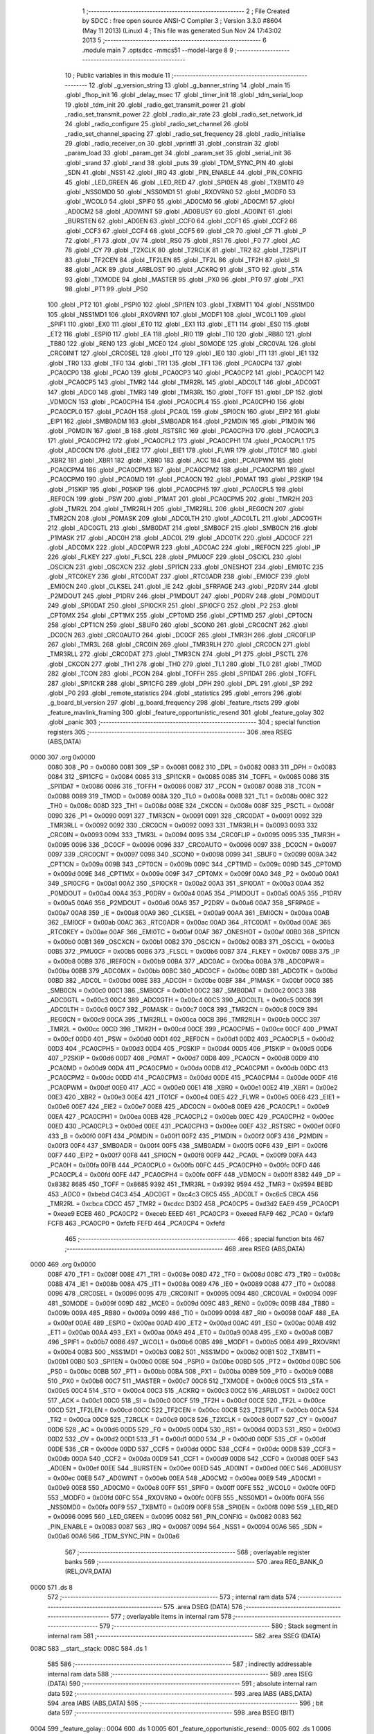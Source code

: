                               1 ;--------------------------------------------------------
                              2 ; File Created by SDCC : free open source ANSI-C Compiler
                              3 ; Version 3.3.0 #8604 (May 11 2013) (Linux)
                              4 ; This file was generated Sun Nov 24 17:43:02 2013
                              5 ;--------------------------------------------------------
                              6 	.module main
                              7 	.optsdcc -mmcs51 --model-large
                              8 	
                              9 ;--------------------------------------------------------
                             10 ; Public variables in this module
                             11 ;--------------------------------------------------------
                             12 	.globl _g_version_string
                             13 	.globl _g_banner_string
                             14 	.globl _main
                             15 	.globl _fhop_init
                             16 	.globl _delay_msec
                             17 	.globl _timer_init
                             18 	.globl _tdm_serial_loop
                             19 	.globl _tdm_init
                             20 	.globl _radio_get_transmit_power
                             21 	.globl _radio_set_transmit_power
                             22 	.globl _radio_air_rate
                             23 	.globl _radio_set_network_id
                             24 	.globl _radio_configure
                             25 	.globl _radio_set_channel
                             26 	.globl _radio_set_channel_spacing
                             27 	.globl _radio_set_frequency
                             28 	.globl _radio_initialise
                             29 	.globl _radio_receiver_on
                             30 	.globl _vprintfl
                             31 	.globl _constrain
                             32 	.globl _param_load
                             33 	.globl _param_get
                             34 	.globl _param_set
                             35 	.globl _serial_init
                             36 	.globl _srand
                             37 	.globl _rand
                             38 	.globl _puts
                             39 	.globl _TDM_SYNC_PIN
                             40 	.globl _SDN
                             41 	.globl _NSS1
                             42 	.globl _IRQ
                             43 	.globl _PIN_ENABLE
                             44 	.globl _PIN_CONFIG
                             45 	.globl _LED_GREEN
                             46 	.globl _LED_RED
                             47 	.globl _SPI0EN
                             48 	.globl _TXBMT0
                             49 	.globl _NSS0MD0
                             50 	.globl _NSS0MD1
                             51 	.globl _RXOVRN0
                             52 	.globl _MODF0
                             53 	.globl _WCOL0
                             54 	.globl _SPIF0
                             55 	.globl _AD0CM0
                             56 	.globl _AD0CM1
                             57 	.globl _AD0CM2
                             58 	.globl _AD0WINT
                             59 	.globl _AD0BUSY
                             60 	.globl _AD0INT
                             61 	.globl _BURSTEN
                             62 	.globl _AD0EN
                             63 	.globl _CCF0
                             64 	.globl _CCF1
                             65 	.globl _CCF2
                             66 	.globl _CCF3
                             67 	.globl _CCF4
                             68 	.globl _CCF5
                             69 	.globl _CR
                             70 	.globl _CF
                             71 	.globl _P
                             72 	.globl _F1
                             73 	.globl _OV
                             74 	.globl _RS0
                             75 	.globl _RS1
                             76 	.globl _F0
                             77 	.globl _AC
                             78 	.globl _CY
                             79 	.globl _T2XCLK
                             80 	.globl _T2RCLK
                             81 	.globl _TR2
                             82 	.globl _T2SPLIT
                             83 	.globl _TF2CEN
                             84 	.globl _TF2LEN
                             85 	.globl _TF2L
                             86 	.globl _TF2H
                             87 	.globl _SI
                             88 	.globl _ACK
                             89 	.globl _ARBLOST
                             90 	.globl _ACKRQ
                             91 	.globl _STO
                             92 	.globl _STA
                             93 	.globl _TXMODE
                             94 	.globl _MASTER
                             95 	.globl _PX0
                             96 	.globl _PT0
                             97 	.globl _PX1
                             98 	.globl _PT1
                             99 	.globl _PS0
                            100 	.globl _PT2
                            101 	.globl _PSPI0
                            102 	.globl _SPI1EN
                            103 	.globl _TXBMT1
                            104 	.globl _NSS1MD0
                            105 	.globl _NSS1MD1
                            106 	.globl _RXOVRN1
                            107 	.globl _MODF1
                            108 	.globl _WCOL1
                            109 	.globl _SPIF1
                            110 	.globl _EX0
                            111 	.globl _ET0
                            112 	.globl _EX1
                            113 	.globl _ET1
                            114 	.globl _ES0
                            115 	.globl _ET2
                            116 	.globl _ESPI0
                            117 	.globl _EA
                            118 	.globl _RI0
                            119 	.globl _TI0
                            120 	.globl _RB80
                            121 	.globl _TB80
                            122 	.globl _REN0
                            123 	.globl _MCE0
                            124 	.globl _S0MODE
                            125 	.globl _CRC0VAL
                            126 	.globl _CRC0INIT
                            127 	.globl _CRC0SEL
                            128 	.globl _IT0
                            129 	.globl _IE0
                            130 	.globl _IT1
                            131 	.globl _IE1
                            132 	.globl _TR0
                            133 	.globl _TF0
                            134 	.globl _TR1
                            135 	.globl _TF1
                            136 	.globl _PCA0CP4
                            137 	.globl _PCA0CP0
                            138 	.globl _PCA0
                            139 	.globl _PCA0CP3
                            140 	.globl _PCA0CP2
                            141 	.globl _PCA0CP1
                            142 	.globl _PCA0CP5
                            143 	.globl _TMR2
                            144 	.globl _TMR2RL
                            145 	.globl _ADC0LT
                            146 	.globl _ADC0GT
                            147 	.globl _ADC0
                            148 	.globl _TMR3
                            149 	.globl _TMR3RL
                            150 	.globl _TOFF
                            151 	.globl _DP
                            152 	.globl _VDM0CN
                            153 	.globl _PCA0CPH4
                            154 	.globl _PCA0CPL4
                            155 	.globl _PCA0CPH0
                            156 	.globl _PCA0CPL0
                            157 	.globl _PCA0H
                            158 	.globl _PCA0L
                            159 	.globl _SPI0CN
                            160 	.globl _EIP2
                            161 	.globl _EIP1
                            162 	.globl _SMB0ADM
                            163 	.globl _SMB0ADR
                            164 	.globl _P2MDIN
                            165 	.globl _P1MDIN
                            166 	.globl _P0MDIN
                            167 	.globl _B
                            168 	.globl _RSTSRC
                            169 	.globl _PCA0CPH3
                            170 	.globl _PCA0CPL3
                            171 	.globl _PCA0CPH2
                            172 	.globl _PCA0CPL2
                            173 	.globl _PCA0CPH1
                            174 	.globl _PCA0CPL1
                            175 	.globl _ADC0CN
                            176 	.globl _EIE2
                            177 	.globl _EIE1
                            178 	.globl _FLWR
                            179 	.globl _IT01CF
                            180 	.globl _XBR2
                            181 	.globl _XBR1
                            182 	.globl _XBR0
                            183 	.globl _ACC
                            184 	.globl _PCA0PWM
                            185 	.globl _PCA0CPM4
                            186 	.globl _PCA0CPM3
                            187 	.globl _PCA0CPM2
                            188 	.globl _PCA0CPM1
                            189 	.globl _PCA0CPM0
                            190 	.globl _PCA0MD
                            191 	.globl _PCA0CN
                            192 	.globl _P0MAT
                            193 	.globl _P2SKIP
                            194 	.globl _P1SKIP
                            195 	.globl _P0SKIP
                            196 	.globl _PCA0CPH5
                            197 	.globl _PCA0CPL5
                            198 	.globl _REF0CN
                            199 	.globl _PSW
                            200 	.globl _P1MAT
                            201 	.globl _PCA0CPM5
                            202 	.globl _TMR2H
                            203 	.globl _TMR2L
                            204 	.globl _TMR2RLH
                            205 	.globl _TMR2RLL
                            206 	.globl _REG0CN
                            207 	.globl _TMR2CN
                            208 	.globl _P0MASK
                            209 	.globl _ADC0LTH
                            210 	.globl _ADC0LTL
                            211 	.globl _ADC0GTH
                            212 	.globl _ADC0GTL
                            213 	.globl _SMB0DAT
                            214 	.globl _SMB0CF
                            215 	.globl _SMB0CN
                            216 	.globl _P1MASK
                            217 	.globl _ADC0H
                            218 	.globl _ADC0L
                            219 	.globl _ADC0TK
                            220 	.globl _ADC0CF
                            221 	.globl _ADC0MX
                            222 	.globl _ADC0PWR
                            223 	.globl _ADC0AC
                            224 	.globl _IREF0CN
                            225 	.globl _IP
                            226 	.globl _FLKEY
                            227 	.globl _FLSCL
                            228 	.globl _PMU0CF
                            229 	.globl _OSCICL
                            230 	.globl _OSCICN
                            231 	.globl _OSCXCN
                            232 	.globl _SPI1CN
                            233 	.globl _ONESHOT
                            234 	.globl _EMI0TC
                            235 	.globl _RTC0KEY
                            236 	.globl _RTC0DAT
                            237 	.globl _RTC0ADR
                            238 	.globl _EMI0CF
                            239 	.globl _EMI0CN
                            240 	.globl _CLKSEL
                            241 	.globl _IE
                            242 	.globl _SFRPAGE
                            243 	.globl _P2DRV
                            244 	.globl _P2MDOUT
                            245 	.globl _P1DRV
                            246 	.globl _P1MDOUT
                            247 	.globl _P0DRV
                            248 	.globl _P0MDOUT
                            249 	.globl _SPI0DAT
                            250 	.globl _SPI0CKR
                            251 	.globl _SPI0CFG
                            252 	.globl _P2
                            253 	.globl _CPT0MX
                            254 	.globl _CPT1MX
                            255 	.globl _CPT0MD
                            256 	.globl _CPT1MD
                            257 	.globl _CPT0CN
                            258 	.globl _CPT1CN
                            259 	.globl _SBUF0
                            260 	.globl _SCON0
                            261 	.globl _CRC0CNT
                            262 	.globl _DC0CN
                            263 	.globl _CRC0AUTO
                            264 	.globl _DC0CF
                            265 	.globl _TMR3H
                            266 	.globl _CRC0FLIP
                            267 	.globl _TMR3L
                            268 	.globl _CRC0IN
                            269 	.globl _TMR3RLH
                            270 	.globl _CRC0CN
                            271 	.globl _TMR3RLL
                            272 	.globl _CRC0DAT
                            273 	.globl _TMR3CN
                            274 	.globl _P1
                            275 	.globl _PSCTL
                            276 	.globl _CKCON
                            277 	.globl _TH1
                            278 	.globl _TH0
                            279 	.globl _TL1
                            280 	.globl _TL0
                            281 	.globl _TMOD
                            282 	.globl _TCON
                            283 	.globl _PCON
                            284 	.globl _TOFFH
                            285 	.globl _SPI1DAT
                            286 	.globl _TOFFL
                            287 	.globl _SPI1CKR
                            288 	.globl _SPI1CFG
                            289 	.globl _DPH
                            290 	.globl _DPL
                            291 	.globl _SP
                            292 	.globl _P0
                            293 	.globl _remote_statistics
                            294 	.globl _statistics
                            295 	.globl _errors
                            296 	.globl _g_board_bl_version
                            297 	.globl _g_board_frequency
                            298 	.globl _feature_rtscts
                            299 	.globl _feature_mavlink_framing
                            300 	.globl _feature_opportunistic_resend
                            301 	.globl _feature_golay
                            302 	.globl _panic
                            303 ;--------------------------------------------------------
                            304 ; special function registers
                            305 ;--------------------------------------------------------
                            306 	.area RSEG    (ABS,DATA)
   0000                     307 	.org 0x0000
                     0080   308 _P0	=	0x0080
                     0081   309 _SP	=	0x0081
                     0082   310 _DPL	=	0x0082
                     0083   311 _DPH	=	0x0083
                     0084   312 _SPI1CFG	=	0x0084
                     0085   313 _SPI1CKR	=	0x0085
                     0085   314 _TOFFL	=	0x0085
                     0086   315 _SPI1DAT	=	0x0086
                     0086   316 _TOFFH	=	0x0086
                     0087   317 _PCON	=	0x0087
                     0088   318 _TCON	=	0x0088
                     0089   319 _TMOD	=	0x0089
                     008A   320 _TL0	=	0x008a
                     008B   321 _TL1	=	0x008b
                     008C   322 _TH0	=	0x008c
                     008D   323 _TH1	=	0x008d
                     008E   324 _CKCON	=	0x008e
                     008F   325 _PSCTL	=	0x008f
                     0090   326 _P1	=	0x0090
                     0091   327 _TMR3CN	=	0x0091
                     0091   328 _CRC0DAT	=	0x0091
                     0092   329 _TMR3RLL	=	0x0092
                     0092   330 _CRC0CN	=	0x0092
                     0093   331 _TMR3RLH	=	0x0093
                     0093   332 _CRC0IN	=	0x0093
                     0094   333 _TMR3L	=	0x0094
                     0095   334 _CRC0FLIP	=	0x0095
                     0095   335 _TMR3H	=	0x0095
                     0096   336 _DC0CF	=	0x0096
                     0096   337 _CRC0AUTO	=	0x0096
                     0097   338 _DC0CN	=	0x0097
                     0097   339 _CRC0CNT	=	0x0097
                     0098   340 _SCON0	=	0x0098
                     0099   341 _SBUF0	=	0x0099
                     009A   342 _CPT1CN	=	0x009a
                     009B   343 _CPT0CN	=	0x009b
                     009C   344 _CPT1MD	=	0x009c
                     009D   345 _CPT0MD	=	0x009d
                     009E   346 _CPT1MX	=	0x009e
                     009F   347 _CPT0MX	=	0x009f
                     00A0   348 _P2	=	0x00a0
                     00A1   349 _SPI0CFG	=	0x00a1
                     00A2   350 _SPI0CKR	=	0x00a2
                     00A3   351 _SPI0DAT	=	0x00a3
                     00A4   352 _P0MDOUT	=	0x00a4
                     00A4   353 _P0DRV	=	0x00a4
                     00A5   354 _P1MDOUT	=	0x00a5
                     00A5   355 _P1DRV	=	0x00a5
                     00A6   356 _P2MDOUT	=	0x00a6
                     00A6   357 _P2DRV	=	0x00a6
                     00A7   358 _SFRPAGE	=	0x00a7
                     00A8   359 _IE	=	0x00a8
                     00A9   360 _CLKSEL	=	0x00a9
                     00AA   361 _EMI0CN	=	0x00aa
                     00AB   362 _EMI0CF	=	0x00ab
                     00AC   363 _RTC0ADR	=	0x00ac
                     00AD   364 _RTC0DAT	=	0x00ad
                     00AE   365 _RTC0KEY	=	0x00ae
                     00AF   366 _EMI0TC	=	0x00af
                     00AF   367 _ONESHOT	=	0x00af
                     00B0   368 _SPI1CN	=	0x00b0
                     00B1   369 _OSCXCN	=	0x00b1
                     00B2   370 _OSCICN	=	0x00b2
                     00B3   371 _OSCICL	=	0x00b3
                     00B5   372 _PMU0CF	=	0x00b5
                     00B6   373 _FLSCL	=	0x00b6
                     00B7   374 _FLKEY	=	0x00b7
                     00B8   375 _IP	=	0x00b8
                     00B9   376 _IREF0CN	=	0x00b9
                     00BA   377 _ADC0AC	=	0x00ba
                     00BA   378 _ADC0PWR	=	0x00ba
                     00BB   379 _ADC0MX	=	0x00bb
                     00BC   380 _ADC0CF	=	0x00bc
                     00BD   381 _ADC0TK	=	0x00bd
                     00BD   382 _ADC0L	=	0x00bd
                     00BE   383 _ADC0H	=	0x00be
                     00BF   384 _P1MASK	=	0x00bf
                     00C0   385 _SMB0CN	=	0x00c0
                     00C1   386 _SMB0CF	=	0x00c1
                     00C2   387 _SMB0DAT	=	0x00c2
                     00C3   388 _ADC0GTL	=	0x00c3
                     00C4   389 _ADC0GTH	=	0x00c4
                     00C5   390 _ADC0LTL	=	0x00c5
                     00C6   391 _ADC0LTH	=	0x00c6
                     00C7   392 _P0MASK	=	0x00c7
                     00C8   393 _TMR2CN	=	0x00c8
                     00C9   394 _REG0CN	=	0x00c9
                     00CA   395 _TMR2RLL	=	0x00ca
                     00CB   396 _TMR2RLH	=	0x00cb
                     00CC   397 _TMR2L	=	0x00cc
                     00CD   398 _TMR2H	=	0x00cd
                     00CE   399 _PCA0CPM5	=	0x00ce
                     00CF   400 _P1MAT	=	0x00cf
                     00D0   401 _PSW	=	0x00d0
                     00D1   402 _REF0CN	=	0x00d1
                     00D2   403 _PCA0CPL5	=	0x00d2
                     00D3   404 _PCA0CPH5	=	0x00d3
                     00D4   405 _P0SKIP	=	0x00d4
                     00D5   406 _P1SKIP	=	0x00d5
                     00D6   407 _P2SKIP	=	0x00d6
                     00D7   408 _P0MAT	=	0x00d7
                     00D8   409 _PCA0CN	=	0x00d8
                     00D9   410 _PCA0MD	=	0x00d9
                     00DA   411 _PCA0CPM0	=	0x00da
                     00DB   412 _PCA0CPM1	=	0x00db
                     00DC   413 _PCA0CPM2	=	0x00dc
                     00DD   414 _PCA0CPM3	=	0x00dd
                     00DE   415 _PCA0CPM4	=	0x00de
                     00DF   416 _PCA0PWM	=	0x00df
                     00E0   417 _ACC	=	0x00e0
                     00E1   418 _XBR0	=	0x00e1
                     00E2   419 _XBR1	=	0x00e2
                     00E3   420 _XBR2	=	0x00e3
                     00E4   421 _IT01CF	=	0x00e4
                     00E5   422 _FLWR	=	0x00e5
                     00E6   423 _EIE1	=	0x00e6
                     00E7   424 _EIE2	=	0x00e7
                     00E8   425 _ADC0CN	=	0x00e8
                     00E9   426 _PCA0CPL1	=	0x00e9
                     00EA   427 _PCA0CPH1	=	0x00ea
                     00EB   428 _PCA0CPL2	=	0x00eb
                     00EC   429 _PCA0CPH2	=	0x00ec
                     00ED   430 _PCA0CPL3	=	0x00ed
                     00EE   431 _PCA0CPH3	=	0x00ee
                     00EF   432 _RSTSRC	=	0x00ef
                     00F0   433 _B	=	0x00f0
                     00F1   434 _P0MDIN	=	0x00f1
                     00F2   435 _P1MDIN	=	0x00f2
                     00F3   436 _P2MDIN	=	0x00f3
                     00F4   437 _SMB0ADR	=	0x00f4
                     00F5   438 _SMB0ADM	=	0x00f5
                     00F6   439 _EIP1	=	0x00f6
                     00F7   440 _EIP2	=	0x00f7
                     00F8   441 _SPI0CN	=	0x00f8
                     00F9   442 _PCA0L	=	0x00f9
                     00FA   443 _PCA0H	=	0x00fa
                     00FB   444 _PCA0CPL0	=	0x00fb
                     00FC   445 _PCA0CPH0	=	0x00fc
                     00FD   446 _PCA0CPL4	=	0x00fd
                     00FE   447 _PCA0CPH4	=	0x00fe
                     00FF   448 _VDM0CN	=	0x00ff
                     8382   449 _DP	=	0x8382
                     8685   450 _TOFF	=	0x8685
                     9392   451 _TMR3RL	=	0x9392
                     9594   452 _TMR3	=	0x9594
                     BEBD   453 _ADC0	=	0xbebd
                     C4C3   454 _ADC0GT	=	0xc4c3
                     C6C5   455 _ADC0LT	=	0xc6c5
                     CBCA   456 _TMR2RL	=	0xcbca
                     CDCC   457 _TMR2	=	0xcdcc
                     D3D2   458 _PCA0CP5	=	0xd3d2
                     EAE9   459 _PCA0CP1	=	0xeae9
                     ECEB   460 _PCA0CP2	=	0xeceb
                     EEED   461 _PCA0CP3	=	0xeeed
                     FAF9   462 _PCA0	=	0xfaf9
                     FCFB   463 _PCA0CP0	=	0xfcfb
                     FEFD   464 _PCA0CP4	=	0xfefd
                            465 ;--------------------------------------------------------
                            466 ; special function bits
                            467 ;--------------------------------------------------------
                            468 	.area RSEG    (ABS,DATA)
   0000                     469 	.org 0x0000
                     008F   470 _TF1	=	0x008f
                     008E   471 _TR1	=	0x008e
                     008D   472 _TF0	=	0x008d
                     008C   473 _TR0	=	0x008c
                     008B   474 _IE1	=	0x008b
                     008A   475 _IT1	=	0x008a
                     0089   476 _IE0	=	0x0089
                     0088   477 _IT0	=	0x0088
                     0096   478 _CRC0SEL	=	0x0096
                     0095   479 _CRC0INIT	=	0x0095
                     0094   480 _CRC0VAL	=	0x0094
                     009F   481 _S0MODE	=	0x009f
                     009D   482 _MCE0	=	0x009d
                     009C   483 _REN0	=	0x009c
                     009B   484 _TB80	=	0x009b
                     009A   485 _RB80	=	0x009a
                     0099   486 _TI0	=	0x0099
                     0098   487 _RI0	=	0x0098
                     00AF   488 _EA	=	0x00af
                     00AE   489 _ESPI0	=	0x00ae
                     00AD   490 _ET2	=	0x00ad
                     00AC   491 _ES0	=	0x00ac
                     00AB   492 _ET1	=	0x00ab
                     00AA   493 _EX1	=	0x00aa
                     00A9   494 _ET0	=	0x00a9
                     00A8   495 _EX0	=	0x00a8
                     00B7   496 _SPIF1	=	0x00b7
                     00B6   497 _WCOL1	=	0x00b6
                     00B5   498 _MODF1	=	0x00b5
                     00B4   499 _RXOVRN1	=	0x00b4
                     00B3   500 _NSS1MD1	=	0x00b3
                     00B2   501 _NSS1MD0	=	0x00b2
                     00B1   502 _TXBMT1	=	0x00b1
                     00B0   503 _SPI1EN	=	0x00b0
                     00BE   504 _PSPI0	=	0x00be
                     00BD   505 _PT2	=	0x00bd
                     00BC   506 _PS0	=	0x00bc
                     00BB   507 _PT1	=	0x00bb
                     00BA   508 _PX1	=	0x00ba
                     00B9   509 _PT0	=	0x00b9
                     00B8   510 _PX0	=	0x00b8
                     00C7   511 _MASTER	=	0x00c7
                     00C6   512 _TXMODE	=	0x00c6
                     00C5   513 _STA	=	0x00c5
                     00C4   514 _STO	=	0x00c4
                     00C3   515 _ACKRQ	=	0x00c3
                     00C2   516 _ARBLOST	=	0x00c2
                     00C1   517 _ACK	=	0x00c1
                     00C0   518 _SI	=	0x00c0
                     00CF   519 _TF2H	=	0x00cf
                     00CE   520 _TF2L	=	0x00ce
                     00CD   521 _TF2LEN	=	0x00cd
                     00CC   522 _TF2CEN	=	0x00cc
                     00CB   523 _T2SPLIT	=	0x00cb
                     00CA   524 _TR2	=	0x00ca
                     00C9   525 _T2RCLK	=	0x00c9
                     00C8   526 _T2XCLK	=	0x00c8
                     00D7   527 _CY	=	0x00d7
                     00D6   528 _AC	=	0x00d6
                     00D5   529 _F0	=	0x00d5
                     00D4   530 _RS1	=	0x00d4
                     00D3   531 _RS0	=	0x00d3
                     00D2   532 _OV	=	0x00d2
                     00D1   533 _F1	=	0x00d1
                     00D0   534 _P	=	0x00d0
                     00DF   535 _CF	=	0x00df
                     00DE   536 _CR	=	0x00de
                     00DD   537 _CCF5	=	0x00dd
                     00DC   538 _CCF4	=	0x00dc
                     00DB   539 _CCF3	=	0x00db
                     00DA   540 _CCF2	=	0x00da
                     00D9   541 _CCF1	=	0x00d9
                     00D8   542 _CCF0	=	0x00d8
                     00EF   543 _AD0EN	=	0x00ef
                     00EE   544 _BURSTEN	=	0x00ee
                     00ED   545 _AD0INT	=	0x00ed
                     00EC   546 _AD0BUSY	=	0x00ec
                     00EB   547 _AD0WINT	=	0x00eb
                     00EA   548 _AD0CM2	=	0x00ea
                     00E9   549 _AD0CM1	=	0x00e9
                     00E8   550 _AD0CM0	=	0x00e8
                     00FF   551 _SPIF0	=	0x00ff
                     00FE   552 _WCOL0	=	0x00fe
                     00FD   553 _MODF0	=	0x00fd
                     00FC   554 _RXOVRN0	=	0x00fc
                     00FB   555 _NSS0MD1	=	0x00fb
                     00FA   556 _NSS0MD0	=	0x00fa
                     00F9   557 _TXBMT0	=	0x00f9
                     00F8   558 _SPI0EN	=	0x00f8
                     0096   559 _LED_RED	=	0x0096
                     0095   560 _LED_GREEN	=	0x0095
                     0082   561 _PIN_CONFIG	=	0x0082
                     0083   562 _PIN_ENABLE	=	0x0083
                     0087   563 _IRQ	=	0x0087
                     0094   564 _NSS1	=	0x0094
                     00A6   565 _SDN	=	0x00a6
                     00A6   566 _TDM_SYNC_PIN	=	0x00a6
                            567 ;--------------------------------------------------------
                            568 ; overlayable register banks
                            569 ;--------------------------------------------------------
                            570 	.area REG_BANK_0	(REL,OVR,DATA)
   0000                     571 	.ds 8
                            572 ;--------------------------------------------------------
                            573 ; internal ram data
                            574 ;--------------------------------------------------------
                            575 	.area DSEG    (DATA)
                            576 ;--------------------------------------------------------
                            577 ; overlayable items in internal ram 
                            578 ;--------------------------------------------------------
                            579 ;--------------------------------------------------------
                            580 ; Stack segment in internal ram 
                            581 ;--------------------------------------------------------
                            582 	.area	SSEG	(DATA)
   008C                     583 __start__stack:
   008C                     584 	.ds	1
                            585 
                            586 ;--------------------------------------------------------
                            587 ; indirectly addressable internal ram data
                            588 ;--------------------------------------------------------
                            589 	.area ISEG    (DATA)
                            590 ;--------------------------------------------------------
                            591 ; absolute internal ram data
                            592 ;--------------------------------------------------------
                            593 	.area IABS    (ABS,DATA)
                            594 	.area IABS    (ABS,DATA)
                            595 ;--------------------------------------------------------
                            596 ; bit data
                            597 ;--------------------------------------------------------
                            598 	.area BSEG    (BIT)
   0004                     599 _feature_golay::
   0004                     600 	.ds 1
   0005                     601 _feature_opportunistic_resend::
   0005                     602 	.ds 1
   0006                     603 _feature_mavlink_framing::
   0006                     604 	.ds 1
   0007                     605 _feature_rtscts::
   0007                     606 	.ds 1
                            607 ;--------------------------------------------------------
                            608 ; paged external ram data
                            609 ;--------------------------------------------------------
                            610 	.area PSEG    (PAG,XDATA)
   0032                     611 _g_board_frequency::
   0032                     612 	.ds 1
   0033                     613 _g_board_bl_version::
   0033                     614 	.ds 1
   0034                     615 _errors::
   0034                     616 	.ds 12
   0040                     617 _statistics::
   0040                     618 	.ds 4
   0044                     619 _remote_statistics::
   0044                     620 	.ds 4
   0048                     621 _radio_init_freq_min_1_151:
   0048                     622 	.ds 4
   004C                     623 _radio_init_freq_max_1_151:
   004C                     624 	.ds 4
   0050                     625 _radio_init_channel_spacing_1_151:
   0050                     626 	.ds 4
   0054                     627 _radio_init_txpower_1_151:
   0054                     628 	.ds 1
                            629 ;--------------------------------------------------------
                            630 ; external ram data
                            631 ;--------------------------------------------------------
                            632 	.area XSEG    (XDATA)
                            633 ;--------------------------------------------------------
                            634 ; absolute external ram data
                            635 ;--------------------------------------------------------
                            636 	.area XABS    (ABS,XDATA)
                            637 ;--------------------------------------------------------
                            638 ; external initialized ram data
                            639 ;--------------------------------------------------------
                            640 	.area XISEG   (XDATA)
                            641 	.area HOME    (CODE)
                            642 	.area GSINIT0 (CODE)
                            643 	.area GSINIT1 (CODE)
                            644 	.area GSINIT2 (CODE)
                            645 	.area GSINIT3 (CODE)
                            646 	.area GSINIT4 (CODE)
                            647 	.area GSINIT5 (CODE)
                            648 	.area GSINIT  (CODE)
                            649 	.area GSFINAL (CODE)
                            650 	.area CSEG    (CODE)
                            651 ;--------------------------------------------------------
                            652 ; interrupt vector 
                            653 ;--------------------------------------------------------
                            654 	.area HOME    (CODE)
   0400                     655 __interrupt_vect:
   0400 02 04 79      [24]  656 	ljmp	__sdcc_gsinit_startup
   0403 02 3D 7F      [24]  657 	ljmp	_Receiver_ISR
   0406                     658 	.ds	5
   040B 32            [24]  659 	reti
   040C                     660 	.ds	7
   0413 32            [24]  661 	reti
   0414                     662 	.ds	7
   041B 32            [24]  663 	reti
   041C                     664 	.ds	7
   0423 02 3E C5      [24]  665 	ljmp	_serial_interrupt
   0426                     666 	.ds	5
   042B 02 56 95      [24]  667 	ljmp	_T2_ISR
   042E                     668 	.ds	5
   0433 32            [24]  669 	reti
   0434                     670 	.ds	7
   043B 32            [24]  671 	reti
   043C                     672 	.ds	7
   0443 32            [24]  673 	reti
   0444                     674 	.ds	7
   044B 32            [24]  675 	reti
   044C                     676 	.ds	7
   0453 32            [24]  677 	reti
   0454                     678 	.ds	7
   045B 32            [24]  679 	reti
   045C                     680 	.ds	7
   0463 32            [24]  681 	reti
   0464                     682 	.ds	7
   046B 32            [24]  683 	reti
   046C                     684 	.ds	7
   0473 02 56 0B      [24]  685 	ljmp	_T3_ISR
                            686 ;--------------------------------------------------------
                            687 ; global & static initialisations
                            688 ;--------------------------------------------------------
                            689 	.area HOME    (CODE)
                            690 	.area GSINIT  (CODE)
                            691 	.area GSFINAL (CODE)
                            692 	.area GSINIT  (CODE)
                            693 	.globl __sdcc_gsinit_startup
                            694 	.globl __sdcc_program_startup
                            695 	.globl __start__stack
                            696 	.globl __mcs51_genXINIT
                            697 	.globl __mcs51_genXRAMCLEAR
                            698 	.globl __mcs51_genRAMCLEAR
                            699 	.area GSFINAL (CODE)
   04F6 02 04 76      [24]  700 	ljmp	__sdcc_program_startup
                            701 ;--------------------------------------------------------
                            702 ; Home
                            703 ;--------------------------------------------------------
                            704 	.area HOME    (CODE)
                            705 	.area HOME    (CODE)
   0476                     706 __sdcc_program_startup:
   0476 02 11 72      [24]  707 	ljmp	_main
                            708 ;	return from main will return to caller
                            709 ;--------------------------------------------------------
                            710 ; code
                            711 ;--------------------------------------------------------
                            712 	.area CSEG    (CODE)
                            713 ;------------------------------------------------------------
                            714 ;Allocation info for local variables in function 'main'
                            715 ;------------------------------------------------------------
                            716 ;	radio/main.c:97: main(void)
                            717 ;	-----------------------------------------
                            718 ;	 function main
                            719 ;	-----------------------------------------
   1172                     720 _main:
                     0007   721 	ar7 = 0x07
                     0006   722 	ar6 = 0x06
                     0005   723 	ar5 = 0x05
                     0004   724 	ar4 = 0x04
                     0003   725 	ar3 = 0x03
                     0002   726 	ar2 = 0x02
                     0001   727 	ar1 = 0x01
                     0000   728 	ar0 = 0x00
                            729 ;	radio/main.c:102: g_board_frequency = BOARD_FREQUENCY_REG;
   1172 AF C4         [24]  730 	mov	r7,_ADC0GTH
   1174 78 32         [12]  731 	mov	r0,#_g_board_frequency
   1176 EF            [12]  732 	mov	a,r7
   1177 F2            [24]  733 	movx	@r0,a
                            734 ;	radio/main.c:103: g_board_bl_version = BOARD_BL_VERSION_REG;
   1178 AF C3         [24]  735 	mov	r7,_ADC0GTL
   117A 78 33         [12]  736 	mov	r0,#_g_board_bl_version
   117C EF            [12]  737 	mov	a,r7
   117D F2            [24]  738 	movx	@r0,a
                            739 ;	radio/main.c:107: param_load();
   117E 12 27 92      [24]  740 	lcall	_param_load
                            741 ;	radio/main.c:110: feature_mavlink_framing = param_get(PARAM_MAVLINK)?true:false;
   1181 75 82 06      [24]  742 	mov	dpl,#0x06
   1184 12 27 64      [24]  743 	lcall	_param_get
   1187 AC 82         [24]  744 	mov	r4,dpl
   1189 AD 83         [24]  745 	mov	r5,dph
   118B AE F0         [24]  746 	mov	r6,b
   118D FF            [12]  747 	mov	r7,a
   118E EC            [12]  748 	mov	a,r4
   118F 4D            [12]  749 	orl	a,r5
   1190 4E            [12]  750 	orl	a,r6
   1191 4F            [12]  751 	orl	a,r7
   1192 24 FF         [12]  752 	add	a,#0xff
   1194 92 06         [24]  753 	mov	_feature_mavlink_framing,c
                            754 ;	radio/main.c:111: feature_opportunistic_resend = param_get(PARAM_OPPRESEND)?true:false;
   1196 75 82 07      [24]  755 	mov	dpl,#0x07
   1199 12 27 64      [24]  756 	lcall	_param_get
   119C AC 82         [24]  757 	mov	r4,dpl
   119E AD 83         [24]  758 	mov	r5,dph
   11A0 AE F0         [24]  759 	mov	r6,b
   11A2 FF            [12]  760 	mov	r7,a
   11A3 EC            [12]  761 	mov	a,r4
   11A4 4D            [12]  762 	orl	a,r5
   11A5 4E            [12]  763 	orl	a,r6
   11A6 4F            [12]  764 	orl	a,r7
   11A7 24 FF         [12]  765 	add	a,#0xff
   11A9 92 05         [24]  766 	mov	_feature_opportunistic_resend,c
                            767 ;	radio/main.c:112: feature_golay = param_get(PARAM_ECC)?true:false;
   11AB 75 82 05      [24]  768 	mov	dpl,#0x05
   11AE 12 27 64      [24]  769 	lcall	_param_get
   11B1 AC 82         [24]  770 	mov	r4,dpl
   11B3 AD 83         [24]  771 	mov	r5,dph
   11B5 AE F0         [24]  772 	mov	r6,b
   11B7 FF            [12]  773 	mov	r7,a
   11B8 EC            [12]  774 	mov	a,r4
   11B9 4D            [12]  775 	orl	a,r5
   11BA 4E            [12]  776 	orl	a,r6
   11BB 4F            [12]  777 	orl	a,r7
   11BC 24 FF         [12]  778 	add	a,#0xff
   11BE 92 04         [24]  779 	mov	_feature_golay,c
                            780 ;	radio/main.c:113: feature_rtscts = param_get(PARAM_RTSCTS)?true:false;
   11C0 75 82 0E      [24]  781 	mov	dpl,#0x0E
   11C3 12 27 64      [24]  782 	lcall	_param_get
   11C6 AC 82         [24]  783 	mov	r4,dpl
   11C8 AD 83         [24]  784 	mov	r5,dph
   11CA AE F0         [24]  785 	mov	r6,b
   11CC FF            [12]  786 	mov	r7,a
   11CD EC            [12]  787 	mov	a,r4
   11CE 4D            [12]  788 	orl	a,r5
   11CF 4E            [12]  789 	orl	a,r6
   11D0 4F            [12]  790 	orl	a,r7
   11D1 24 FF         [12]  791 	add	a,#0xff
   11D3 92 07         [24]  792 	mov	_feature_rtscts,c
                            793 ;	radio/main.c:116: hardware_init();
   11D5 12 12 32      [24]  794 	lcall	_hardware_init
                            795 ;	radio/main.c:119: radio_init();
   11D8 12 12 B3      [24]  796 	lcall	_radio_init
                            797 ;	radio/main.c:122: if (!radio_receiver_on()) {
   11DB 12 34 40      [24]  798 	lcall	_radio_receiver_on
   11DE 40 15         [24]  799 	jc	00102$
                            800 ;	radio/main.c:123: panic("failed to enable receiver");
   11E0 74 5F         [12]  801 	mov	a,#__str_0
   11E2 C0 E0         [24]  802 	push	acc
   11E4 74 C8         [12]  803 	mov	a,#(__str_0 >> 8)
   11E6 C0 E0         [24]  804 	push	acc
   11E8 74 80         [12]  805 	mov	a,#0x80
   11EA C0 E0         [24]  806 	push	acc
   11EC 12 11 F8      [24]  807 	lcall	_panic
   11EF 15 81         [12]  808 	dec	sp
   11F1 15 81         [12]  809 	dec	sp
   11F3 15 81         [12]  810 	dec	sp
   11F5                     811 00102$:
                            812 ;	radio/main.c:126: tdm_serial_loop();
   11F5 02 4D 33      [24]  813 	ljmp	_tdm_serial_loop
                            814 ;------------------------------------------------------------
                            815 ;Allocation info for local variables in function 'panic'
                            816 ;------------------------------------------------------------
                            817 ;fmt                       Allocated to stack - sp -4
                            818 ;ap                        Allocated to registers r7 
                            819 ;------------------------------------------------------------
                            820 ;	radio/main.c:130: panic(char *fmt, ...)
                            821 ;	-----------------------------------------
                            822 ;	 function panic
                            823 ;	-----------------------------------------
   11F8                     824 _panic:
                            825 ;	radio/main.c:134: puts("\n**PANIC**");
   11F8 90 C8 79      [24]  826 	mov	dptr,#__str_1
   11FB 75 F0 80      [24]  827 	mov	b,#0x80
   11FE 12 63 12      [24]  828 	lcall	_puts
                            829 ;	radio/main.c:135: va_start(ap, fmt);
   1201 E5 81         [12]  830 	mov	a,sp
   1203 24 FC         [12]  831 	add	a,#0xFC
   1205 FF            [12]  832 	mov	r7,a
                            833 ;	radio/main.c:136: vprintf(fmt, ap);
   1206 C0 07         [24]  834 	push	ar7
   1208 E5 81         [12]  835 	mov	a,sp
   120A 24 FB         [12]  836 	add	a,#0xfb
   120C F8            [12]  837 	mov	r0,a
   120D 86 82         [24]  838 	mov	dpl,@r0
   120F 08            [12]  839 	inc	r0
   1210 86 83         [24]  840 	mov	dph,@r0
   1212 08            [12]  841 	inc	r0
   1213 86 F0         [24]  842 	mov	b,@r0
   1215 12 2B 2E      [24]  843 	lcall	_vprintfl
   1218 15 81         [12]  844 	dec	sp
                            845 ;	radio/main.c:137: puts("");
   121A 90 C8 84      [24]  846 	mov	dptr,#__str_2
   121D 75 F0 80      [24]  847 	mov	b,#0x80
   1220 12 63 12      [24]  848 	lcall	_puts
                            849 ;	radio/main.c:139: EA = 1;
   1223 D2 AF         [12]  850 	setb	_EA
                            851 ;	radio/main.c:140: ES0 = 1;
   1225 D2 AC         [12]  852 	setb	_ES0
                            853 ;	radio/main.c:142: delay_msec(1000);
   1227 90 03 E8      [24]  854 	mov	dptr,#0x03E8
   122A 12 56 8C      [24]  855 	lcall	_delay_msec
                            856 ;	radio/main.c:145: RSTSRC |= (1 << 4);
   122D 43 EF 10      [24]  857 	orl	_RSTSRC,#0x10
   1230                     858 00103$:
   1230 80 FE         [24]  859 	sjmp	00103$
                            860 ;------------------------------------------------------------
                            861 ;Allocation info for local variables in function 'hardware_init'
                            862 ;------------------------------------------------------------
                            863 ;	radio/main.c:151: hardware_init(void)
                            864 ;	-----------------------------------------
                            865 ;	 function hardware_init
                            866 ;	-----------------------------------------
   1232                     867 _hardware_init:
                            868 ;	radio/main.c:156: PCA0MD	&= ~0x40;
   1232 AF D9         [24]  869 	mov	r7,_PCA0MD
   1234 74 BF         [12]  870 	mov	a,#0xBF
   1236 5F            [12]  871 	anl	a,r7
   1237 F5 D9         [12]  872 	mov	_PCA0MD,a
                            873 ;	radio/main.c:159: FLSCL	 =  0x40;
   1239 75 B6 40      [24]  874 	mov	_FLSCL,#0x40
                            875 ;	radio/main.c:160: OSCICN	 =  0x8F;
   123C 75 B2 8F      [24]  876 	mov	_OSCICN,#0x8F
                            877 ;	radio/main.c:161: CLKSEL	 =  0x00;
   123F 75 A9 00      [24]  878 	mov	_CLKSEL,#0x00
                            879 ;	radio/main.c:164: VDM0CN	 =  0x80;
   1242 75 FF 80      [24]  880 	mov	_VDM0CN,#0x80
                            881 ;	radio/main.c:165: for (i = 0; i < 350; i++);	// Wait 100us for initialization
   1245 7E 5E         [12]  882 	mov	r6,#0x5E
   1247 7F 01         [12]  883 	mov	r7,#0x01
   1249                     884 00104$:
   1249 1E            [12]  885 	dec	r6
   124A BE FF 01      [24]  886 	cjne	r6,#0xFF,00114$
   124D 1F            [12]  887 	dec	r7
   124E                     888 00114$:
   124E EE            [12]  889 	mov	a,r6
   124F 4F            [12]  890 	orl	a,r7
   1250 70 F7         [24]  891 	jnz	00104$
                            892 ;	radio/main.c:166: RSTSRC	 =  0x06;		// enable brown out and missing clock reset sources
   1252 75 EF 06      [24]  893 	mov	_RSTSRC,#0x06
                            894 ;	radio/main.c:175: P0MDOUT	 =  0x10;		// UART Tx push-pull
   1255 75 A4 10      [24]  895 	mov	_P0MDOUT,#0x10
                            896 ;	radio/main.c:176: SFRPAGE	 =  CONFIG_PAGE;
   1258 75 A7 0F      [24]  897 	mov	_SFRPAGE,#0x0F
                            898 ;	radio/main.c:177: P0DRV	 =  0x10;		// UART TX
   125B 75 A4 10      [24]  899 	mov	_P0DRV,#0x10
                            900 ;	radio/main.c:178: SFRPAGE	 =  LEGACY_PAGE;
   125E 75 A7 00      [24]  901 	mov	_SFRPAGE,#0x00
                            902 ;	radio/main.c:179: XBR0	 =  0x01;		// UART enable
   1261 75 E1 01      [24]  903 	mov	_XBR0,#0x01
                            904 ;	radio/main.c:187: XBR1	|= 0x40;	// enable SPI in 3-wire mode
   1264 43 E2 40      [24]  905 	orl	_XBR1,#0x40
                            906 ;	radio/main.c:188: P1MDOUT	|= 0xF5;	// SCK1, MOSI1, MISO1 push-pull
   1267 43 A5 F5      [24]  907 	orl	_P1MDOUT,#0xF5
                            908 ;	radio/main.c:190: SFRPAGE	 = CONFIG_PAGE;
   126A 75 A7 0F      [24]  909 	mov	_SFRPAGE,#0x0F
                            910 ;	radio/main.c:191: P1DRV	|= 0xF5;	// SPI signals use high-current mode, LEDs and PAEN High current drive
   126D 43 A5 F5      [24]  911 	orl	_P1DRV,#0xF5
                            912 ;	radio/main.c:192: P2DRV	|= 0xFF;	
   1270 E5 A6         [12]  913 	mov	a,_P2DRV
   1272 75 A6 FF      [24]  914 	mov	_P2DRV,#0xFF
                            915 ;	radio/main.c:193: SFRPAGE	 = LEGACY_PAGE;
   1275 75 A7 00      [24]  916 	mov	_SFRPAGE,#0x00
                            917 ;	radio/main.c:194: SPI1CFG	 = 0x40;	// master mode
   1278 75 84 40      [24]  918 	mov	_SPI1CFG,#0x40
                            919 ;	radio/main.c:195: SPI1CN	 = 0x00;	// 3 wire master mode
   127B 75 B0 00      [24]  920 	mov	_SPI1CN,#0x00
                            921 ;	radio/main.c:196: SPI1CKR	 = 0x00;	// Initialise SPI prescaler to divide-by-2 (12.25MHz, technically out of spec)
   127E 75 85 00      [24]  922 	mov	_SPI1CKR,#0x00
                            923 ;	radio/main.c:197: SPI1CN	|= 0x01;	// enable SPI
   1281 43 B0 01      [24]  924 	orl	_SPI1CN,#0x01
                            925 ;	radio/main.c:198: NSS1	 = 1;		// set NSS high
   1284 D2 94         [12]  926 	setb	_NSS1
                            927 ;	radio/main.c:201: IE0	 = 0;
   1286 C2 89         [12]  928 	clr	_IE0
                            929 ;	radio/main.c:204: timer_init();
   1288 12 57 3B      [24]  930 	lcall	_timer_init
                            931 ;	radio/main.c:207: serial_init(param_get(PARAM_SERIAL_SPEED));
   128B 75 82 01      [24]  932 	mov	dpl,#0x01
   128E 12 27 64      [24]  933 	lcall	_param_get
   1291 AC 82         [24]  934 	mov	r4,dpl
   1293 8C 82         [24]  935 	mov	dpl,r4
   1295 12 40 2D      [24]  936 	lcall	_serial_init
                            937 ;	radio/main.c:210: IP = 0;
   1298 75 B8 00      [24]  938 	mov	_IP,#0x00
                            939 ;	radio/main.c:213: EA = 1;
   129B D2 AF         [12]  940 	setb	_EA
                            941 ;	radio/main.c:216: LED_RADIO = LED_ON;
   129D C2 95         [12]  942 	clr	_LED_GREEN
                            943 ;	radio/main.c:217: LED_BOOTLOADER = LED_OFF;
   129F D2 96         [12]  944 	setb	_LED_RED
                            945 ;	radio/main.c:220: AD0EN = 1;	// Enable ADC0
   12A1 D2 EF         [12]  946 	setb	_AD0EN
                            947 ;	radio/main.c:221: ADC0CF = 0xF9;  // Set amp0gn=1 (1:1)
   12A3 75 BC F9      [24]  948 	mov	_ADC0CF,#0xF9
                            949 ;	radio/main.c:222: ADC0AC = 0x00;
   12A6 75 BA 00      [24]  950 	mov	_ADC0AC,#0x00
                            951 ;	radio/main.c:223: ADC0MX = 0x1B;	// Set ADC0MX to temp sensor
   12A9 75 BB 1B      [24]  952 	mov	_ADC0MX,#0x1B
                            953 ;	radio/main.c:224: REF0CN = 0x07;	// Define reference and enable temp sensor
   12AC 75 D1 07      [24]  954 	mov	_REF0CN,#0x07
                            955 ;	radio/main.c:234: XBR2	 =  0x40;		// Crossbar (GPIO) enable
   12AF 75 E3 40      [24]  956 	mov	_XBR2,#0x40
   12B2 22            [24]  957 	ret
                            958 ;------------------------------------------------------------
                            959 ;Allocation info for local variables in function 'radio_init'
                            960 ;------------------------------------------------------------
                            961 ;	radio/main.c:238: radio_init(void)
                            962 ;	-----------------------------------------
                            963 ;	 function radio_init
                            964 ;	-----------------------------------------
   12B3                     965 _radio_init:
                            966 ;	radio/main.c:245: if (!radio_initialise()) {
   12B3 12 34 7F      [24]  967 	lcall	_radio_initialise
   12B6 40 15         [24]  968 	jc	00102$
                            969 ;	radio/main.c:246: panic("radio_initialise failed");
   12B8 74 85         [12]  970 	mov	a,#__str_3
   12BA C0 E0         [24]  971 	push	acc
   12BC 74 C8         [12]  972 	mov	a,#(__str_3 >> 8)
   12BE C0 E0         [24]  973 	push	acc
   12C0 74 80         [12]  974 	mov	a,#0x80
   12C2 C0 E0         [24]  975 	push	acc
   12C4 12 11 F8      [24]  976 	lcall	_panic
   12C7 15 81         [12]  977 	dec	sp
   12C9 15 81         [12]  978 	dec	sp
   12CB 15 81         [12]  979 	dec	sp
   12CD                     980 00102$:
                            981 ;	radio/main.c:249: switch (g_board_frequency) {
   12CD 78 32         [12]  982 	mov	r0,#_g_board_frequency
   12CF E2            [24]  983 	movx	a,@r0
   12D0 B4 43 02      [24]  984 	cjne	a,#0x43,00193$
   12D3 80 1C         [24]  985 	sjmp	00103$
   12D5                     986 00193$:
   12D5 78 32         [12]  987 	mov	r0,#_g_board_frequency
   12D7 E2            [24]  988 	movx	a,@r0
   12D8 B4 47 02      [24]  989 	cjne	a,#0x47,00194$
   12DB 80 43         [24]  990 	sjmp	00104$
   12DD                     991 00194$:
   12DD 78 32         [12]  992 	mov	r0,#_g_board_frequency
   12DF E2            [24]  993 	movx	a,@r0
   12E0 B4 86 02      [24]  994 	cjne	a,#0x86,00195$
   12E3 80 6A         [24]  995 	sjmp	00105$
   12E5                     996 00195$:
   12E5 78 32         [12]  997 	mov	r0,#_g_board_frequency
   12E7 E2            [24]  998 	movx	a,@r0
   12E8 B4 91 03      [24]  999 	cjne	a,#0x91,00196$
   12EB 02 13 7C      [24] 1000 	ljmp	00106$
   12EE                    1001 00196$:
   12EE 02 13 A9      [24] 1002 	ljmp	00107$
                           1003 ;	radio/main.c:250: case FREQ_433:
   12F1                    1004 00103$:
                           1005 ;	radio/main.c:251: freq_min = 433050000UL;
   12F1 78 48         [12] 1006 	mov	r0,#_radio_init_freq_min_1_151
   12F3 74 90         [12] 1007 	mov	a,#0x90
   12F5 F2            [24] 1008 	movx	@r0,a
   12F6 08            [12] 1009 	inc	r0
   12F7 74 D1         [12] 1010 	mov	a,#0xD1
   12F9 F2            [24] 1011 	movx	@r0,a
   12FA 08            [12] 1012 	inc	r0
   12FB 74 CF         [12] 1013 	mov	a,#0xCF
   12FD F2            [24] 1014 	movx	@r0,a
   12FE 08            [12] 1015 	inc	r0
   12FF 74 19         [12] 1016 	mov	a,#0x19
   1301 F2            [24] 1017 	movx	@r0,a
                           1018 ;	radio/main.c:252: freq_max = 434790000UL;
   1302 78 4C         [12] 1019 	mov	r0,#_radio_init_freq_max_1_151
   1304 74 70         [12] 1020 	mov	a,#0x70
   1306 F2            [24] 1021 	movx	@r0,a
   1307 08            [12] 1022 	inc	r0
   1308 74 5E         [12] 1023 	mov	a,#0x5E
   130A F2            [24] 1024 	movx	@r0,a
   130B 08            [12] 1025 	inc	r0
   130C 74 EA         [12] 1026 	mov	a,#0xEA
   130E F2            [24] 1027 	movx	@r0,a
   130F 08            [12] 1028 	inc	r0
   1310 74 19         [12] 1029 	mov	a,#0x19
   1312 F2            [24] 1030 	movx	@r0,a
                           1031 ;	radio/main.c:253: txpower = 10;
   1313 78 54         [12] 1032 	mov	r0,#_radio_init_txpower_1_151
   1315 74 0A         [12] 1033 	mov	a,#0x0A
   1317 F2            [24] 1034 	movx	@r0,a
                           1035 ;	radio/main.c:254: num_fh_channels = 10;
   1318 78 18         [12] 1036 	mov	r0,#_num_fh_channels
   131A 74 0A         [12] 1037 	mov	a,#0x0A
   131C F2            [24] 1038 	movx	@r0,a
                           1039 ;	radio/main.c:255: break;
   131D 02 13 E0      [24] 1040 	ljmp	00108$
                           1041 ;	radio/main.c:256: case FREQ_470:
   1320                    1042 00104$:
                           1043 ;	radio/main.c:257: freq_min = 470000000UL;
   1320 78 48         [12] 1044 	mov	r0,#_radio_init_freq_min_1_151
   1322 74 80         [12] 1045 	mov	a,#0x80
   1324 F2            [24] 1046 	movx	@r0,a
   1325 08            [12] 1047 	inc	r0
   1326 74 A1         [12] 1048 	mov	a,#0xA1
   1328 F2            [24] 1049 	movx	@r0,a
   1329 08            [12] 1050 	inc	r0
   132A 74 03         [12] 1051 	mov	a,#0x03
   132C F2            [24] 1052 	movx	@r0,a
   132D 08            [12] 1053 	inc	r0
   132E 74 1C         [12] 1054 	mov	a,#0x1C
   1330 F2            [24] 1055 	movx	@r0,a
                           1056 ;	radio/main.c:258: freq_max = 471000000UL;
   1331 78 4C         [12] 1057 	mov	r0,#_radio_init_freq_max_1_151
   1333 74 C0         [12] 1058 	mov	a,#0xC0
   1335 F2            [24] 1059 	movx	@r0,a
   1336 08            [12] 1060 	inc	r0
   1337 74 E3         [12] 1061 	mov	a,#0xE3
   1339 F2            [24] 1062 	movx	@r0,a
   133A 08            [12] 1063 	inc	r0
   133B 74 12         [12] 1064 	mov	a,#0x12
   133D F2            [24] 1065 	movx	@r0,a
   133E 08            [12] 1066 	inc	r0
   133F 74 1C         [12] 1067 	mov	a,#0x1C
   1341 F2            [24] 1068 	movx	@r0,a
                           1069 ;	radio/main.c:259: txpower = 10;
   1342 78 54         [12] 1070 	mov	r0,#_radio_init_txpower_1_151
   1344 74 0A         [12] 1071 	mov	a,#0x0A
   1346 F2            [24] 1072 	movx	@r0,a
                           1073 ;	radio/main.c:260: num_fh_channels = 10;
   1347 78 18         [12] 1074 	mov	r0,#_num_fh_channels
   1349 74 0A         [12] 1075 	mov	a,#0x0A
   134B F2            [24] 1076 	movx	@r0,a
                           1077 ;	radio/main.c:261: break;
   134C 02 13 E0      [24] 1078 	ljmp	00108$
                           1079 ;	radio/main.c:262: case FREQ_868:
   134F                    1080 00105$:
                           1081 ;	radio/main.c:263: freq_min = 868000000UL;
   134F 78 48         [12] 1082 	mov	r0,#_radio_init_freq_min_1_151
   1351 E4            [12] 1083 	clr	a
   1352 F2            [24] 1084 	movx	@r0,a
   1353 08            [12] 1085 	inc	r0
   1354 74 A1         [12] 1086 	mov	a,#0xA1
   1356 F2            [24] 1087 	movx	@r0,a
   1357 08            [12] 1088 	inc	r0
   1358 74 BC         [12] 1089 	mov	a,#0xBC
   135A F2            [24] 1090 	movx	@r0,a
   135B 08            [12] 1091 	inc	r0
   135C 74 33         [12] 1092 	mov	a,#0x33
   135E F2            [24] 1093 	movx	@r0,a
                           1094 ;	radio/main.c:264: freq_max = 869000000UL;
   135F 78 4C         [12] 1095 	mov	r0,#_radio_init_freq_max_1_151
   1361 74 40         [12] 1096 	mov	a,#0x40
   1363 F2            [24] 1097 	movx	@r0,a
   1364 08            [12] 1098 	inc	r0
   1365 74 E3         [12] 1099 	mov	a,#0xE3
   1367 F2            [24] 1100 	movx	@r0,a
   1368 08            [12] 1101 	inc	r0
   1369 74 CB         [12] 1102 	mov	a,#0xCB
   136B F2            [24] 1103 	movx	@r0,a
   136C 08            [12] 1104 	inc	r0
   136D 74 33         [12] 1105 	mov	a,#0x33
   136F F2            [24] 1106 	movx	@r0,a
                           1107 ;	radio/main.c:265: txpower = 10;
   1370 78 54         [12] 1108 	mov	r0,#_radio_init_txpower_1_151
   1372 74 0A         [12] 1109 	mov	a,#0x0A
   1374 F2            [24] 1110 	movx	@r0,a
                           1111 ;	radio/main.c:266: num_fh_channels = 10;
   1375 78 18         [12] 1112 	mov	r0,#_num_fh_channels
   1377 74 0A         [12] 1113 	mov	a,#0x0A
   1379 F2            [24] 1114 	movx	@r0,a
                           1115 ;	radio/main.c:267: break;
                           1116 ;	radio/main.c:268: case FREQ_915:
   137A 80 64         [24] 1117 	sjmp	00108$
   137C                    1118 00106$:
                           1119 ;	radio/main.c:269: freq_min = 915000000UL;
   137C 78 48         [12] 1120 	mov	r0,#_radio_init_freq_min_1_151
   137E 74 C0         [12] 1121 	mov	a,#0xC0
   1380 F2            [24] 1122 	movx	@r0,a
   1381 08            [12] 1123 	inc	r0
   1382 74 CA         [12] 1124 	mov	a,#0xCA
   1384 F2            [24] 1125 	movx	@r0,a
   1385 08            [12] 1126 	inc	r0
   1386 74 89         [12] 1127 	mov	a,#0x89
   1388 F2            [24] 1128 	movx	@r0,a
   1389 08            [12] 1129 	inc	r0
   138A 74 36         [12] 1130 	mov	a,#0x36
   138C F2            [24] 1131 	movx	@r0,a
                           1132 ;	radio/main.c:270: freq_max = 928000000UL;
   138D 78 4C         [12] 1133 	mov	r0,#_radio_init_freq_max_1_151
   138F E4            [12] 1134 	clr	a
   1390 F2            [24] 1135 	movx	@r0,a
   1391 08            [12] 1136 	inc	r0
   1392 74 28         [12] 1137 	mov	a,#0x28
   1394 F2            [24] 1138 	movx	@r0,a
   1395 08            [12] 1139 	inc	r0
   1396 74 50         [12] 1140 	mov	a,#0x50
   1398 F2            [24] 1141 	movx	@r0,a
   1399 08            [12] 1142 	inc	r0
   139A 74 37         [12] 1143 	mov	a,#0x37
   139C F2            [24] 1144 	movx	@r0,a
                           1145 ;	radio/main.c:271: txpower = 20;
   139D 78 54         [12] 1146 	mov	r0,#_radio_init_txpower_1_151
   139F 74 14         [12] 1147 	mov	a,#0x14
   13A1 F2            [24] 1148 	movx	@r0,a
                           1149 ;	radio/main.c:272: num_fh_channels = MAX_FREQ_CHANNELS;
   13A2 78 18         [12] 1150 	mov	r0,#_num_fh_channels
   13A4 74 32         [12] 1151 	mov	a,#0x32
   13A6 F2            [24] 1152 	movx	@r0,a
                           1153 ;	radio/main.c:273: break;
                           1154 ;	radio/main.c:274: default:
   13A7 80 37         [24] 1155 	sjmp	00108$
   13A9                    1156 00107$:
                           1157 ;	radio/main.c:275: freq_min = 0;
   13A9 78 48         [12] 1158 	mov	r0,#_radio_init_freq_min_1_151
   13AB E4            [12] 1159 	clr	a
   13AC F2            [24] 1160 	movx	@r0,a
   13AD 08            [12] 1161 	inc	r0
   13AE F2            [24] 1162 	movx	@r0,a
   13AF 08            [12] 1163 	inc	r0
   13B0 F2            [24] 1164 	movx	@r0,a
   13B1 08            [12] 1165 	inc	r0
   13B2 F2            [24] 1166 	movx	@r0,a
                           1167 ;	radio/main.c:276: freq_max = 0;
   13B3 78 4C         [12] 1168 	mov	r0,#_radio_init_freq_max_1_151
   13B5 E4            [12] 1169 	clr	a
   13B6 F2            [24] 1170 	movx	@r0,a
   13B7 08            [12] 1171 	inc	r0
   13B8 F2            [24] 1172 	movx	@r0,a
   13B9 08            [12] 1173 	inc	r0
   13BA F2            [24] 1174 	movx	@r0,a
   13BB 08            [12] 1175 	inc	r0
   13BC F2            [24] 1176 	movx	@r0,a
                           1177 ;	radio/main.c:277: txpower = 0;
   13BD 78 54         [12] 1178 	mov	r0,#_radio_init_txpower_1_151
   13BF E4            [12] 1179 	clr	a
   13C0 F2            [24] 1180 	movx	@r0,a
                           1181 ;	radio/main.c:278: panic("bad board frequency %d", g_board_frequency);
   13C1 78 32         [12] 1182 	mov	r0,#_g_board_frequency
   13C3 E2            [24] 1183 	movx	a,@r0
   13C4 FA            [12] 1184 	mov	r2,a
   13C5 7B 00         [12] 1185 	mov	r3,#0x00
   13C7 C0 02         [24] 1186 	push	ar2
   13C9 C0 03         [24] 1187 	push	ar3
   13CB 74 9D         [12] 1188 	mov	a,#__str_4
   13CD C0 E0         [24] 1189 	push	acc
   13CF 74 C8         [12] 1190 	mov	a,#(__str_4 >> 8)
   13D1 C0 E0         [24] 1191 	push	acc
   13D3 74 80         [12] 1192 	mov	a,#0x80
   13D5 C0 E0         [24] 1193 	push	acc
   13D7 12 11 F8      [24] 1194 	lcall	_panic
   13DA E5 81         [12] 1195 	mov	a,sp
   13DC 24 FB         [12] 1196 	add	a,#0xfb
   13DE F5 81         [12] 1197 	mov	sp,a
                           1198 ;	radio/main.c:280: }
   13E0                    1199 00108$:
                           1200 ;	radio/main.c:282: if (param_get(PARAM_NUM_CHANNELS) != 0) {
   13E0 75 82 0A      [24] 1201 	mov	dpl,#0x0A
   13E3 12 27 64      [24] 1202 	lcall	_param_get
   13E6 AA 82         [24] 1203 	mov	r2,dpl
   13E8 AB 83         [24] 1204 	mov	r3,dph
   13EA AE F0         [24] 1205 	mov	r6,b
   13EC FF            [12] 1206 	mov	r7,a
   13ED EA            [12] 1207 	mov	a,r2
   13EE 4B            [12] 1208 	orl	a,r3
   13EF 4E            [12] 1209 	orl	a,r6
   13F0 4F            [12] 1210 	orl	a,r7
   13F1 60 11         [24] 1211 	jz	00110$
                           1212 ;	radio/main.c:283: num_fh_channels = param_get(PARAM_NUM_CHANNELS);
   13F3 75 82 0A      [24] 1213 	mov	dpl,#0x0A
   13F6 12 27 64      [24] 1214 	lcall	_param_get
   13F9 AC 82         [24] 1215 	mov	r4,dpl
   13FB AD 83         [24] 1216 	mov	r5,dph
   13FD AE F0         [24] 1217 	mov	r6,b
   13FF FF            [12] 1218 	mov	r7,a
   1400 78 18         [12] 1219 	mov	r0,#_num_fh_channels
   1402 EC            [12] 1220 	mov	a,r4
   1403 F2            [24] 1221 	movx	@r0,a
   1404                    1222 00110$:
                           1223 ;	radio/main.c:285: if (param_get(PARAM_MIN_FREQ) != 0) {
   1404 75 82 08      [24] 1224 	mov	dpl,#0x08
   1407 12 27 64      [24] 1225 	lcall	_param_get
   140A AC 82         [24] 1226 	mov	r4,dpl
   140C AD 83         [24] 1227 	mov	r5,dph
   140E AE F0         [24] 1228 	mov	r6,b
   1410 FF            [12] 1229 	mov	r7,a
   1411 EC            [12] 1230 	mov	a,r4
   1412 4D            [12] 1231 	orl	a,r5
   1413 4E            [12] 1232 	orl	a,r6
   1414 4F            [12] 1233 	orl	a,r7
   1415 60 37         [24] 1234 	jz	00112$
                           1235 ;	radio/main.c:286: freq_min        = param_get(PARAM_MIN_FREQ) * 1000UL;
   1417 75 82 08      [24] 1236 	mov	dpl,#0x08
   141A 12 27 64      [24] 1237 	lcall	_param_get
   141D AC 82         [24] 1238 	mov	r4,dpl
   141F AD 83         [24] 1239 	mov	r5,dph
   1421 AE F0         [24] 1240 	mov	r6,b
   1423 FF            [12] 1241 	mov	r7,a
   1424 90 05 D7      [24] 1242 	mov	dptr,#__mullong_PARM_2
   1427 EC            [12] 1243 	mov	a,r4
   1428 F0            [24] 1244 	movx	@dptr,a
   1429 ED            [12] 1245 	mov	a,r5
   142A A3            [24] 1246 	inc	dptr
   142B F0            [24] 1247 	movx	@dptr,a
   142C EE            [12] 1248 	mov	a,r6
   142D A3            [24] 1249 	inc	dptr
   142E F0            [24] 1250 	movx	@dptr,a
   142F EF            [12] 1251 	mov	a,r7
   1430 A3            [24] 1252 	inc	dptr
   1431 F0            [24] 1253 	movx	@dptr,a
   1432 90 03 E8      [24] 1254 	mov	dptr,#0x03E8
   1435 E4            [12] 1255 	clr	a
   1436 F5 F0         [12] 1256 	mov	b,a
   1438 12 5F 91      [24] 1257 	lcall	__mullong
   143B 78 48         [12] 1258 	mov	r0,#_radio_init_freq_min_1_151
   143D C0 E0         [24] 1259 	push	acc
   143F E5 82         [12] 1260 	mov	a,dpl
   1441 F2            [24] 1261 	movx	@r0,a
   1442 08            [12] 1262 	inc	r0
   1443 E5 83         [12] 1263 	mov	a,dph
   1445 F2            [24] 1264 	movx	@r0,a
   1446 08            [12] 1265 	inc	r0
   1447 E5 F0         [12] 1266 	mov	a,b
   1449 F2            [24] 1267 	movx	@r0,a
   144A D0 E0         [24] 1268 	pop	acc
   144C 08            [12] 1269 	inc	r0
   144D F2            [24] 1270 	movx	@r0,a
   144E                    1271 00112$:
                           1272 ;	radio/main.c:288: if (param_get(PARAM_MAX_FREQ) != 0) {
   144E 75 82 09      [24] 1273 	mov	dpl,#0x09
   1451 12 27 64      [24] 1274 	lcall	_param_get
   1454 AC 82         [24] 1275 	mov	r4,dpl
   1456 AD 83         [24] 1276 	mov	r5,dph
   1458 AE F0         [24] 1277 	mov	r6,b
   145A FF            [12] 1278 	mov	r7,a
   145B EC            [12] 1279 	mov	a,r4
   145C 4D            [12] 1280 	orl	a,r5
   145D 4E            [12] 1281 	orl	a,r6
   145E 4F            [12] 1282 	orl	a,r7
   145F 60 37         [24] 1283 	jz	00114$
                           1284 ;	radio/main.c:289: freq_max        = param_get(PARAM_MAX_FREQ) * 1000UL;
   1461 75 82 09      [24] 1285 	mov	dpl,#0x09
   1464 12 27 64      [24] 1286 	lcall	_param_get
   1467 AC 82         [24] 1287 	mov	r4,dpl
   1469 AD 83         [24] 1288 	mov	r5,dph
   146B AE F0         [24] 1289 	mov	r6,b
   146D FF            [12] 1290 	mov	r7,a
   146E 90 05 D7      [24] 1291 	mov	dptr,#__mullong_PARM_2
   1471 EC            [12] 1292 	mov	a,r4
   1472 F0            [24] 1293 	movx	@dptr,a
   1473 ED            [12] 1294 	mov	a,r5
   1474 A3            [24] 1295 	inc	dptr
   1475 F0            [24] 1296 	movx	@dptr,a
   1476 EE            [12] 1297 	mov	a,r6
   1477 A3            [24] 1298 	inc	dptr
   1478 F0            [24] 1299 	movx	@dptr,a
   1479 EF            [12] 1300 	mov	a,r7
   147A A3            [24] 1301 	inc	dptr
   147B F0            [24] 1302 	movx	@dptr,a
   147C 90 03 E8      [24] 1303 	mov	dptr,#0x03E8
   147F E4            [12] 1304 	clr	a
   1480 F5 F0         [12] 1305 	mov	b,a
   1482 12 5F 91      [24] 1306 	lcall	__mullong
   1485 78 4C         [12] 1307 	mov	r0,#_radio_init_freq_max_1_151
   1487 C0 E0         [24] 1308 	push	acc
   1489 E5 82         [12] 1309 	mov	a,dpl
   148B F2            [24] 1310 	movx	@r0,a
   148C 08            [12] 1311 	inc	r0
   148D E5 83         [12] 1312 	mov	a,dph
   148F F2            [24] 1313 	movx	@r0,a
   1490 08            [12] 1314 	inc	r0
   1491 E5 F0         [12] 1315 	mov	a,b
   1493 F2            [24] 1316 	movx	@r0,a
   1494 D0 E0         [24] 1317 	pop	acc
   1496 08            [12] 1318 	inc	r0
   1497 F2            [24] 1319 	movx	@r0,a
   1498                    1320 00114$:
                           1321 ;	radio/main.c:291: if (param_get(PARAM_TXPOWER) != 0) {
   1498 75 82 04      [24] 1322 	mov	dpl,#0x04
   149B 12 27 64      [24] 1323 	lcall	_param_get
   149E AC 82         [24] 1324 	mov	r4,dpl
   14A0 AD 83         [24] 1325 	mov	r5,dph
   14A2 AE F0         [24] 1326 	mov	r6,b
   14A4 FF            [12] 1327 	mov	r7,a
   14A5 EC            [12] 1328 	mov	a,r4
   14A6 4D            [12] 1329 	orl	a,r5
   14A7 4E            [12] 1330 	orl	a,r6
   14A8 4F            [12] 1331 	orl	a,r7
   14A9 60 11         [24] 1332 	jz	00116$
                           1333 ;	radio/main.c:292: txpower = param_get(PARAM_TXPOWER);
   14AB 75 82 04      [24] 1334 	mov	dpl,#0x04
   14AE 12 27 64      [24] 1335 	lcall	_param_get
   14B1 AC 82         [24] 1336 	mov	r4,dpl
   14B3 AD 83         [24] 1337 	mov	r5,dph
   14B5 AE F0         [24] 1338 	mov	r6,b
   14B7 FF            [12] 1339 	mov	r7,a
   14B8 78 54         [12] 1340 	mov	r0,#_radio_init_txpower_1_151
   14BA EC            [12] 1341 	mov	a,r4
   14BB F2            [24] 1342 	movx	@r0,a
   14BC                    1343 00116$:
                           1344 ;	radio/main.c:296: txpower = constrain(txpower, BOARD_MINTXPOWER, BOARD_MAXTXPOWER);
   14BC 78 54         [12] 1345 	mov	r0,#_radio_init_txpower_1_151
   14BE E2            [24] 1346 	movx	a,@r0
   14BF FB            [12] 1347 	mov	r3,a
   14C0 7D 00         [12] 1348 	mov	r5,#0x00
   14C2 7E 00         [12] 1349 	mov	r6,#0x00
   14C4 7F 00         [12] 1350 	mov	r7,#0x00
   14C6 78 6F         [12] 1351 	mov	r0,#_constrain_PARM_2
   14C8 E4            [12] 1352 	clr	a
   14C9 F2            [24] 1353 	movx	@r0,a
   14CA 08            [12] 1354 	inc	r0
   14CB F2            [24] 1355 	movx	@r0,a
   14CC 08            [12] 1356 	inc	r0
   14CD F2            [24] 1357 	movx	@r0,a
   14CE 08            [12] 1358 	inc	r0
   14CF F2            [24] 1359 	movx	@r0,a
   14D0 78 73         [12] 1360 	mov	r0,#_constrain_PARM_3
   14D2 74 14         [12] 1361 	mov	a,#0x14
   14D4 F2            [24] 1362 	movx	@r0,a
   14D5 08            [12] 1363 	inc	r0
   14D6 E4            [12] 1364 	clr	a
   14D7 F2            [24] 1365 	movx	@r0,a
   14D8 08            [12] 1366 	inc	r0
   14D9 F2            [24] 1367 	movx	@r0,a
   14DA 08            [12] 1368 	inc	r0
   14DB F2            [24] 1369 	movx	@r0,a
   14DC 8B 82         [24] 1370 	mov	dpl,r3
   14DE 8D 83         [24] 1371 	mov	dph,r5
   14E0 8E F0         [24] 1372 	mov	b,r6
   14E2 EF            [12] 1373 	mov	a,r7
   14E3 12 2A 72      [24] 1374 	lcall	_constrain
   14E6 AC 82         [24] 1375 	mov	r4,dpl
   14E8 78 54         [12] 1376 	mov	r0,#_radio_init_txpower_1_151
   14EA EC            [12] 1377 	mov	a,r4
   14EB F2            [24] 1378 	movx	@r0,a
                           1379 ;	radio/main.c:297: num_fh_channels = constrain(num_fh_channels, 1, MAX_FREQ_CHANNELS);
   14EC 78 18         [12] 1380 	mov	r0,#_num_fh_channels
   14EE E2            [24] 1381 	movx	a,@r0
   14EF FC            [12] 1382 	mov	r4,a
   14F0 7D 00         [12] 1383 	mov	r5,#0x00
   14F2 7E 00         [12] 1384 	mov	r6,#0x00
   14F4 7F 00         [12] 1385 	mov	r7,#0x00
   14F6 78 6F         [12] 1386 	mov	r0,#_constrain_PARM_2
   14F8 74 01         [12] 1387 	mov	a,#0x01
   14FA F2            [24] 1388 	movx	@r0,a
   14FB 08            [12] 1389 	inc	r0
   14FC E4            [12] 1390 	clr	a
   14FD F2            [24] 1391 	movx	@r0,a
   14FE 08            [12] 1392 	inc	r0
   14FF F2            [24] 1393 	movx	@r0,a
   1500 08            [12] 1394 	inc	r0
   1501 F2            [24] 1395 	movx	@r0,a
   1502 78 73         [12] 1396 	mov	r0,#_constrain_PARM_3
   1504 74 32         [12] 1397 	mov	a,#0x32
   1506 F2            [24] 1398 	movx	@r0,a
   1507 08            [12] 1399 	inc	r0
   1508 E4            [12] 1400 	clr	a
   1509 F2            [24] 1401 	movx	@r0,a
   150A 08            [12] 1402 	inc	r0
   150B F2            [24] 1403 	movx	@r0,a
   150C 08            [12] 1404 	inc	r0
   150D F2            [24] 1405 	movx	@r0,a
   150E 8C 82         [24] 1406 	mov	dpl,r4
   1510 8D 83         [24] 1407 	mov	dph,r5
   1512 8E F0         [24] 1408 	mov	b,r6
   1514 EF            [12] 1409 	mov	a,r7
   1515 12 2A 72      [24] 1410 	lcall	_constrain
   1518 AC 82         [24] 1411 	mov	r4,dpl
   151A AD 83         [24] 1412 	mov	r5,dph
   151C AE F0         [24] 1413 	mov	r6,b
   151E FF            [12] 1414 	mov	r7,a
   151F 78 18         [12] 1415 	mov	r0,#_num_fh_channels
   1521 EC            [12] 1416 	mov	a,r4
   1522 F2            [24] 1417 	movx	@r0,a
                           1418 ;	radio/main.c:300: switch (g_board_frequency) {
   1523 78 32         [12] 1419 	mov	r0,#_g_board_frequency
   1525 E2            [24] 1420 	movx	a,@r0
   1526 B4 43 02      [24] 1421 	cjne	a,#0x43,00201$
   1529 80 1E         [24] 1422 	sjmp	00117$
   152B                    1423 00201$:
   152B 78 32         [12] 1424 	mov	r0,#_g_board_frequency
   152D E2            [24] 1425 	movx	a,@r0
   152E B4 47 03      [24] 1426 	cjne	a,#0x47,00202$
   1531 02 15 D8      [24] 1427 	ljmp	00118$
   1534                    1428 00202$:
   1534 78 32         [12] 1429 	mov	r0,#_g_board_frequency
   1536 E2            [24] 1430 	movx	a,@r0
   1537 B4 86 03      [24] 1431 	cjne	a,#0x86,00203$
   153A 02 16 69      [24] 1432 	ljmp	00119$
   153D                    1433 00203$:
   153D 78 32         [12] 1434 	mov	r0,#_g_board_frequency
   153F E2            [24] 1435 	movx	a,@r0
   1540 B4 91 03      [24] 1436 	cjne	a,#0x91,00204$
   1543 02 16 FA      [24] 1437 	ljmp	00120$
   1546                    1438 00204$:
   1546 02 17 88      [24] 1439 	ljmp	00121$
                           1440 ;	radio/main.c:301: case FREQ_433:
   1549                    1441 00117$:
                           1442 ;	radio/main.c:302: freq_min = constrain(freq_min, 414000000UL, 460000000UL);
   1549 78 6F         [12] 1443 	mov	r0,#_constrain_PARM_2
   154B 74 80         [12] 1444 	mov	a,#0x80
   154D F2            [24] 1445 	movx	@r0,a
   154E 08            [12] 1446 	inc	r0
   154F 74 23         [12] 1447 	mov	a,#0x23
   1551 F2            [24] 1448 	movx	@r0,a
   1552 08            [12] 1449 	inc	r0
   1553 74 AD         [12] 1450 	mov	a,#0xAD
   1555 F2            [24] 1451 	movx	@r0,a
   1556 08            [12] 1452 	inc	r0
   1557 74 18         [12] 1453 	mov	a,#0x18
   1559 F2            [24] 1454 	movx	@r0,a
   155A 78 73         [12] 1455 	mov	r0,#_constrain_PARM_3
   155C E4            [12] 1456 	clr	a
   155D F2            [24] 1457 	movx	@r0,a
   155E 08            [12] 1458 	inc	r0
   155F 74 0B         [12] 1459 	mov	a,#0x0B
   1561 F2            [24] 1460 	movx	@r0,a
   1562 08            [12] 1461 	inc	r0
   1563 74 6B         [12] 1462 	mov	a,#0x6B
   1565 F2            [24] 1463 	movx	@r0,a
   1566 08            [12] 1464 	inc	r0
   1567 74 1B         [12] 1465 	mov	a,#0x1B
   1569 F2            [24] 1466 	movx	@r0,a
   156A 78 48         [12] 1467 	mov	r0,#_radio_init_freq_min_1_151
   156C E2            [24] 1468 	movx	a,@r0
   156D F5 82         [12] 1469 	mov	dpl,a
   156F 08            [12] 1470 	inc	r0
   1570 E2            [24] 1471 	movx	a,@r0
   1571 F5 83         [12] 1472 	mov	dph,a
   1573 08            [12] 1473 	inc	r0
   1574 E2            [24] 1474 	movx	a,@r0
   1575 F5 F0         [12] 1475 	mov	b,a
   1577 08            [12] 1476 	inc	r0
   1578 E2            [24] 1477 	movx	a,@r0
   1579 12 2A 72      [24] 1478 	lcall	_constrain
   157C 78 48         [12] 1479 	mov	r0,#_radio_init_freq_min_1_151
   157E C0 E0         [24] 1480 	push	acc
   1580 E5 82         [12] 1481 	mov	a,dpl
   1582 F2            [24] 1482 	movx	@r0,a
   1583 08            [12] 1483 	inc	r0
   1584 E5 83         [12] 1484 	mov	a,dph
   1586 F2            [24] 1485 	movx	@r0,a
   1587 08            [12] 1486 	inc	r0
   1588 E5 F0         [12] 1487 	mov	a,b
   158A F2            [24] 1488 	movx	@r0,a
   158B D0 E0         [24] 1489 	pop	acc
   158D 08            [12] 1490 	inc	r0
   158E F2            [24] 1491 	movx	@r0,a
                           1492 ;	radio/main.c:303: freq_max = constrain(freq_max, 414000000UL, 460000000UL);
   158F 78 6F         [12] 1493 	mov	r0,#_constrain_PARM_2
   1591 74 80         [12] 1494 	mov	a,#0x80
   1593 F2            [24] 1495 	movx	@r0,a
   1594 08            [12] 1496 	inc	r0
   1595 74 23         [12] 1497 	mov	a,#0x23
   1597 F2            [24] 1498 	movx	@r0,a
   1598 08            [12] 1499 	inc	r0
   1599 74 AD         [12] 1500 	mov	a,#0xAD
   159B F2            [24] 1501 	movx	@r0,a
   159C 08            [12] 1502 	inc	r0
   159D 74 18         [12] 1503 	mov	a,#0x18
   159F F2            [24] 1504 	movx	@r0,a
   15A0 78 73         [12] 1505 	mov	r0,#_constrain_PARM_3
   15A2 E4            [12] 1506 	clr	a
   15A3 F2            [24] 1507 	movx	@r0,a
   15A4 08            [12] 1508 	inc	r0
   15A5 74 0B         [12] 1509 	mov	a,#0x0B
   15A7 F2            [24] 1510 	movx	@r0,a
   15A8 08            [12] 1511 	inc	r0
   15A9 74 6B         [12] 1512 	mov	a,#0x6B
   15AB F2            [24] 1513 	movx	@r0,a
   15AC 08            [12] 1514 	inc	r0
   15AD 74 1B         [12] 1515 	mov	a,#0x1B
   15AF F2            [24] 1516 	movx	@r0,a
   15B0 78 4C         [12] 1517 	mov	r0,#_radio_init_freq_max_1_151
   15B2 E2            [24] 1518 	movx	a,@r0
   15B3 F5 82         [12] 1519 	mov	dpl,a
   15B5 08            [12] 1520 	inc	r0
   15B6 E2            [24] 1521 	movx	a,@r0
   15B7 F5 83         [12] 1522 	mov	dph,a
   15B9 08            [12] 1523 	inc	r0
   15BA E2            [24] 1524 	movx	a,@r0
   15BB F5 F0         [12] 1525 	mov	b,a
   15BD 08            [12] 1526 	inc	r0
   15BE E2            [24] 1527 	movx	a,@r0
   15BF 12 2A 72      [24] 1528 	lcall	_constrain
   15C2 78 4C         [12] 1529 	mov	r0,#_radio_init_freq_max_1_151
   15C4 C0 E0         [24] 1530 	push	acc
   15C6 E5 82         [12] 1531 	mov	a,dpl
   15C8 F2            [24] 1532 	movx	@r0,a
   15C9 08            [12] 1533 	inc	r0
   15CA E5 83         [12] 1534 	mov	a,dph
   15CC F2            [24] 1535 	movx	@r0,a
   15CD 08            [12] 1536 	inc	r0
   15CE E5 F0         [12] 1537 	mov	a,b
   15D0 F2            [24] 1538 	movx	@r0,a
   15D1 D0 E0         [24] 1539 	pop	acc
   15D3 08            [12] 1540 	inc	r0
   15D4 F2            [24] 1541 	movx	@r0,a
                           1542 ;	radio/main.c:304: break;
   15D5 02 17 A7      [24] 1543 	ljmp	00122$
                           1544 ;	radio/main.c:305: case FREQ_470:
   15D8                    1545 00118$:
                           1546 ;	radio/main.c:306: freq_min = constrain(freq_min, 450000000UL, 490000000UL);
   15D8 78 6F         [12] 1547 	mov	r0,#_constrain_PARM_2
   15DA 74 80         [12] 1548 	mov	a,#0x80
   15DC F2            [24] 1549 	movx	@r0,a
   15DD 08            [12] 1550 	inc	r0
   15DE 74 74         [12] 1551 	mov	a,#0x74
   15E0 F2            [24] 1552 	movx	@r0,a
   15E1 08            [12] 1553 	inc	r0
   15E2 74 D2         [12] 1554 	mov	a,#0xD2
   15E4 F2            [24] 1555 	movx	@r0,a
   15E5 08            [12] 1556 	inc	r0
   15E6 74 1A         [12] 1557 	mov	a,#0x1A
   15E8 F2            [24] 1558 	movx	@r0,a
   15E9 78 73         [12] 1559 	mov	r0,#_constrain_PARM_3
   15EB 74 80         [12] 1560 	mov	a,#0x80
   15ED F2            [24] 1561 	movx	@r0,a
   15EE 08            [12] 1562 	inc	r0
   15EF 74 CE         [12] 1563 	mov	a,#0xCE
   15F1 F2            [24] 1564 	movx	@r0,a
   15F2 08            [12] 1565 	inc	r0
   15F3 74 34         [12] 1566 	mov	a,#0x34
   15F5 F2            [24] 1567 	movx	@r0,a
   15F6 08            [12] 1568 	inc	r0
   15F7 74 1D         [12] 1569 	mov	a,#0x1D
   15F9 F2            [24] 1570 	movx	@r0,a
   15FA 78 48         [12] 1571 	mov	r0,#_radio_init_freq_min_1_151
   15FC E2            [24] 1572 	movx	a,@r0
   15FD F5 82         [12] 1573 	mov	dpl,a
   15FF 08            [12] 1574 	inc	r0
   1600 E2            [24] 1575 	movx	a,@r0
   1601 F5 83         [12] 1576 	mov	dph,a
   1603 08            [12] 1577 	inc	r0
   1604 E2            [24] 1578 	movx	a,@r0
   1605 F5 F0         [12] 1579 	mov	b,a
   1607 08            [12] 1580 	inc	r0
   1608 E2            [24] 1581 	movx	a,@r0
   1609 12 2A 72      [24] 1582 	lcall	_constrain
   160C 78 48         [12] 1583 	mov	r0,#_radio_init_freq_min_1_151
   160E C0 E0         [24] 1584 	push	acc
   1610 E5 82         [12] 1585 	mov	a,dpl
   1612 F2            [24] 1586 	movx	@r0,a
   1613 08            [12] 1587 	inc	r0
   1614 E5 83         [12] 1588 	mov	a,dph
   1616 F2            [24] 1589 	movx	@r0,a
   1617 08            [12] 1590 	inc	r0
   1618 E5 F0         [12] 1591 	mov	a,b
   161A F2            [24] 1592 	movx	@r0,a
   161B D0 E0         [24] 1593 	pop	acc
   161D 08            [12] 1594 	inc	r0
   161E F2            [24] 1595 	movx	@r0,a
                           1596 ;	radio/main.c:307: freq_max = constrain(freq_max, 450000000UL, 490000000UL);
   161F 78 6F         [12] 1597 	mov	r0,#_constrain_PARM_2
   1621 74 80         [12] 1598 	mov	a,#0x80
   1623 F2            [24] 1599 	movx	@r0,a
   1624 08            [12] 1600 	inc	r0
   1625 74 74         [12] 1601 	mov	a,#0x74
   1627 F2            [24] 1602 	movx	@r0,a
   1628 08            [12] 1603 	inc	r0
   1629 74 D2         [12] 1604 	mov	a,#0xD2
   162B F2            [24] 1605 	movx	@r0,a
   162C 08            [12] 1606 	inc	r0
   162D 74 1A         [12] 1607 	mov	a,#0x1A
   162F F2            [24] 1608 	movx	@r0,a
   1630 78 73         [12] 1609 	mov	r0,#_constrain_PARM_3
   1632 74 80         [12] 1610 	mov	a,#0x80
   1634 F2            [24] 1611 	movx	@r0,a
   1635 08            [12] 1612 	inc	r0
   1636 74 CE         [12] 1613 	mov	a,#0xCE
   1638 F2            [24] 1614 	movx	@r0,a
   1639 08            [12] 1615 	inc	r0
   163A 74 34         [12] 1616 	mov	a,#0x34
   163C F2            [24] 1617 	movx	@r0,a
   163D 08            [12] 1618 	inc	r0
   163E 74 1D         [12] 1619 	mov	a,#0x1D
   1640 F2            [24] 1620 	movx	@r0,a
   1641 78 4C         [12] 1621 	mov	r0,#_radio_init_freq_max_1_151
   1643 E2            [24] 1622 	movx	a,@r0
   1644 F5 82         [12] 1623 	mov	dpl,a
   1646 08            [12] 1624 	inc	r0
   1647 E2            [24] 1625 	movx	a,@r0
   1648 F5 83         [12] 1626 	mov	dph,a
   164A 08            [12] 1627 	inc	r0
   164B E2            [24] 1628 	movx	a,@r0
   164C F5 F0         [12] 1629 	mov	b,a
   164E 08            [12] 1630 	inc	r0
   164F E2            [24] 1631 	movx	a,@r0
   1650 12 2A 72      [24] 1632 	lcall	_constrain
   1653 78 4C         [12] 1633 	mov	r0,#_radio_init_freq_max_1_151
   1655 C0 E0         [24] 1634 	push	acc
   1657 E5 82         [12] 1635 	mov	a,dpl
   1659 F2            [24] 1636 	movx	@r0,a
   165A 08            [12] 1637 	inc	r0
   165B E5 83         [12] 1638 	mov	a,dph
   165D F2            [24] 1639 	movx	@r0,a
   165E 08            [12] 1640 	inc	r0
   165F E5 F0         [12] 1641 	mov	a,b
   1661 F2            [24] 1642 	movx	@r0,a
   1662 D0 E0         [24] 1643 	pop	acc
   1664 08            [12] 1644 	inc	r0
   1665 F2            [24] 1645 	movx	@r0,a
                           1646 ;	radio/main.c:308: break;
   1666 02 17 A7      [24] 1647 	ljmp	00122$
                           1648 ;	radio/main.c:309: case FREQ_868:
   1669                    1649 00119$:
                           1650 ;	radio/main.c:310: freq_min = constrain(freq_min, 849000000UL, 889000000UL);
   1669 78 6F         [12] 1651 	mov	r0,#_constrain_PARM_2
   166B 74 40         [12] 1652 	mov	a,#0x40
   166D F2            [24] 1653 	movx	@r0,a
   166E 08            [12] 1654 	inc	r0
   166F 74 B6         [12] 1655 	mov	a,#0xB6
   1671 F2            [24] 1656 	movx	@r0,a
   1672 08            [12] 1657 	inc	r0
   1673 74 9A         [12] 1658 	mov	a,#0x9A
   1675 F2            [24] 1659 	movx	@r0,a
   1676 08            [12] 1660 	inc	r0
   1677 74 32         [12] 1661 	mov	a,#0x32
   1679 F2            [24] 1662 	movx	@r0,a
   167A 78 73         [12] 1663 	mov	r0,#_constrain_PARM_3
   167C 74 40         [12] 1664 	mov	a,#0x40
   167E F2            [24] 1665 	movx	@r0,a
   167F 08            [12] 1666 	inc	r0
   1680 74 10         [12] 1667 	mov	a,#0x10
   1682 F2            [24] 1668 	movx	@r0,a
   1683 08            [12] 1669 	inc	r0
   1684 74 FD         [12] 1670 	mov	a,#0xFD
   1686 F2            [24] 1671 	movx	@r0,a
   1687 08            [12] 1672 	inc	r0
   1688 74 34         [12] 1673 	mov	a,#0x34
   168A F2            [24] 1674 	movx	@r0,a
   168B 78 48         [12] 1675 	mov	r0,#_radio_init_freq_min_1_151
   168D E2            [24] 1676 	movx	a,@r0
   168E F5 82         [12] 1677 	mov	dpl,a
   1690 08            [12] 1678 	inc	r0
   1691 E2            [24] 1679 	movx	a,@r0
   1692 F5 83         [12] 1680 	mov	dph,a
   1694 08            [12] 1681 	inc	r0
   1695 E2            [24] 1682 	movx	a,@r0
   1696 F5 F0         [12] 1683 	mov	b,a
   1698 08            [12] 1684 	inc	r0
   1699 E2            [24] 1685 	movx	a,@r0
   169A 12 2A 72      [24] 1686 	lcall	_constrain
   169D 78 48         [12] 1687 	mov	r0,#_radio_init_freq_min_1_151
   169F C0 E0         [24] 1688 	push	acc
   16A1 E5 82         [12] 1689 	mov	a,dpl
   16A3 F2            [24] 1690 	movx	@r0,a
   16A4 08            [12] 1691 	inc	r0
   16A5 E5 83         [12] 1692 	mov	a,dph
   16A7 F2            [24] 1693 	movx	@r0,a
   16A8 08            [12] 1694 	inc	r0
   16A9 E5 F0         [12] 1695 	mov	a,b
   16AB F2            [24] 1696 	movx	@r0,a
   16AC D0 E0         [24] 1697 	pop	acc
   16AE 08            [12] 1698 	inc	r0
   16AF F2            [24] 1699 	movx	@r0,a
                           1700 ;	radio/main.c:311: freq_max = constrain(freq_max, 849000000UL, 889000000UL);
   16B0 78 6F         [12] 1701 	mov	r0,#_constrain_PARM_2
   16B2 74 40         [12] 1702 	mov	a,#0x40
   16B4 F2            [24] 1703 	movx	@r0,a
   16B5 08            [12] 1704 	inc	r0
   16B6 74 B6         [12] 1705 	mov	a,#0xB6
   16B8 F2            [24] 1706 	movx	@r0,a
   16B9 08            [12] 1707 	inc	r0
   16BA 74 9A         [12] 1708 	mov	a,#0x9A
   16BC F2            [24] 1709 	movx	@r0,a
   16BD 08            [12] 1710 	inc	r0
   16BE 74 32         [12] 1711 	mov	a,#0x32
   16C0 F2            [24] 1712 	movx	@r0,a
   16C1 78 73         [12] 1713 	mov	r0,#_constrain_PARM_3
   16C3 74 40         [12] 1714 	mov	a,#0x40
   16C5 F2            [24] 1715 	movx	@r0,a
   16C6 08            [12] 1716 	inc	r0
   16C7 74 10         [12] 1717 	mov	a,#0x10
   16C9 F2            [24] 1718 	movx	@r0,a
   16CA 08            [12] 1719 	inc	r0
   16CB 74 FD         [12] 1720 	mov	a,#0xFD
   16CD F2            [24] 1721 	movx	@r0,a
   16CE 08            [12] 1722 	inc	r0
   16CF 74 34         [12] 1723 	mov	a,#0x34
   16D1 F2            [24] 1724 	movx	@r0,a
   16D2 78 4C         [12] 1725 	mov	r0,#_radio_init_freq_max_1_151
   16D4 E2            [24] 1726 	movx	a,@r0
   16D5 F5 82         [12] 1727 	mov	dpl,a
   16D7 08            [12] 1728 	inc	r0
   16D8 E2            [24] 1729 	movx	a,@r0
   16D9 F5 83         [12] 1730 	mov	dph,a
   16DB 08            [12] 1731 	inc	r0
   16DC E2            [24] 1732 	movx	a,@r0
   16DD F5 F0         [12] 1733 	mov	b,a
   16DF 08            [12] 1734 	inc	r0
   16E0 E2            [24] 1735 	movx	a,@r0
   16E1 12 2A 72      [24] 1736 	lcall	_constrain
   16E4 78 4C         [12] 1737 	mov	r0,#_radio_init_freq_max_1_151
   16E6 C0 E0         [24] 1738 	push	acc
   16E8 E5 82         [12] 1739 	mov	a,dpl
   16EA F2            [24] 1740 	movx	@r0,a
   16EB 08            [12] 1741 	inc	r0
   16EC E5 83         [12] 1742 	mov	a,dph
   16EE F2            [24] 1743 	movx	@r0,a
   16EF 08            [12] 1744 	inc	r0
   16F0 E5 F0         [12] 1745 	mov	a,b
   16F2 F2            [24] 1746 	movx	@r0,a
   16F3 D0 E0         [24] 1747 	pop	acc
   16F5 08            [12] 1748 	inc	r0
   16F6 F2            [24] 1749 	movx	@r0,a
                           1750 ;	radio/main.c:312: break;
   16F7 02 17 A7      [24] 1751 	ljmp	00122$
                           1752 ;	radio/main.c:313: case FREQ_915:
   16FA                    1753 00120$:
                           1754 ;	radio/main.c:314: freq_min = constrain(freq_min, 868000000UL, 935000000UL);
   16FA 78 6F         [12] 1755 	mov	r0,#_constrain_PARM_2
   16FC E4            [12] 1756 	clr	a
   16FD F2            [24] 1757 	movx	@r0,a
   16FE 08            [12] 1758 	inc	r0
   16FF 74 A1         [12] 1759 	mov	a,#0xA1
   1701 F2            [24] 1760 	movx	@r0,a
   1702 08            [12] 1761 	inc	r0
   1703 74 BC         [12] 1762 	mov	a,#0xBC
   1705 F2            [24] 1763 	movx	@r0,a
   1706 08            [12] 1764 	inc	r0
   1707 74 33         [12] 1765 	mov	a,#0x33
   1709 F2            [24] 1766 	movx	@r0,a
   170A 78 73         [12] 1767 	mov	r0,#_constrain_PARM_3
   170C 74 C0         [12] 1768 	mov	a,#0xC0
   170E F2            [24] 1769 	movx	@r0,a
   170F 08            [12] 1770 	inc	r0
   1710 74 F7         [12] 1771 	mov	a,#0xF7
   1712 F2            [24] 1772 	movx	@r0,a
   1713 08            [12] 1773 	inc	r0
   1714 74 BA         [12] 1774 	mov	a,#0xBA
   1716 F2            [24] 1775 	movx	@r0,a
   1717 08            [12] 1776 	inc	r0
   1718 74 37         [12] 1777 	mov	a,#0x37
   171A F2            [24] 1778 	movx	@r0,a
   171B 78 48         [12] 1779 	mov	r0,#_radio_init_freq_min_1_151
   171D E2            [24] 1780 	movx	a,@r0
   171E F5 82         [12] 1781 	mov	dpl,a
   1720 08            [12] 1782 	inc	r0
   1721 E2            [24] 1783 	movx	a,@r0
   1722 F5 83         [12] 1784 	mov	dph,a
   1724 08            [12] 1785 	inc	r0
   1725 E2            [24] 1786 	movx	a,@r0
   1726 F5 F0         [12] 1787 	mov	b,a
   1728 08            [12] 1788 	inc	r0
   1729 E2            [24] 1789 	movx	a,@r0
   172A 12 2A 72      [24] 1790 	lcall	_constrain
   172D 78 48         [12] 1791 	mov	r0,#_radio_init_freq_min_1_151
   172F C0 E0         [24] 1792 	push	acc
   1731 E5 82         [12] 1793 	mov	a,dpl
   1733 F2            [24] 1794 	movx	@r0,a
   1734 08            [12] 1795 	inc	r0
   1735 E5 83         [12] 1796 	mov	a,dph
   1737 F2            [24] 1797 	movx	@r0,a
   1738 08            [12] 1798 	inc	r0
   1739 E5 F0         [12] 1799 	mov	a,b
   173B F2            [24] 1800 	movx	@r0,a
   173C D0 E0         [24] 1801 	pop	acc
   173E 08            [12] 1802 	inc	r0
   173F F2            [24] 1803 	movx	@r0,a
                           1804 ;	radio/main.c:315: freq_max = constrain(freq_max, 868000000UL, 935000000UL);
   1740 78 6F         [12] 1805 	mov	r0,#_constrain_PARM_2
   1742 E4            [12] 1806 	clr	a
   1743 F2            [24] 1807 	movx	@r0,a
   1744 08            [12] 1808 	inc	r0
   1745 74 A1         [12] 1809 	mov	a,#0xA1
   1747 F2            [24] 1810 	movx	@r0,a
   1748 08            [12] 1811 	inc	r0
   1749 74 BC         [12] 1812 	mov	a,#0xBC
   174B F2            [24] 1813 	movx	@r0,a
   174C 08            [12] 1814 	inc	r0
   174D 74 33         [12] 1815 	mov	a,#0x33
   174F F2            [24] 1816 	movx	@r0,a
   1750 78 73         [12] 1817 	mov	r0,#_constrain_PARM_3
   1752 74 C0         [12] 1818 	mov	a,#0xC0
   1754 F2            [24] 1819 	movx	@r0,a
   1755 08            [12] 1820 	inc	r0
   1756 74 F7         [12] 1821 	mov	a,#0xF7
   1758 F2            [24] 1822 	movx	@r0,a
   1759 08            [12] 1823 	inc	r0
   175A 74 BA         [12] 1824 	mov	a,#0xBA
   175C F2            [24] 1825 	movx	@r0,a
   175D 08            [12] 1826 	inc	r0
   175E 74 37         [12] 1827 	mov	a,#0x37
   1760 F2            [24] 1828 	movx	@r0,a
   1761 78 4C         [12] 1829 	mov	r0,#_radio_init_freq_max_1_151
   1763 E2            [24] 1830 	movx	a,@r0
   1764 F5 82         [12] 1831 	mov	dpl,a
   1766 08            [12] 1832 	inc	r0
   1767 E2            [24] 1833 	movx	a,@r0
   1768 F5 83         [12] 1834 	mov	dph,a
   176A 08            [12] 1835 	inc	r0
   176B E2            [24] 1836 	movx	a,@r0
   176C F5 F0         [12] 1837 	mov	b,a
   176E 08            [12] 1838 	inc	r0
   176F E2            [24] 1839 	movx	a,@r0
   1770 12 2A 72      [24] 1840 	lcall	_constrain
   1773 78 4C         [12] 1841 	mov	r0,#_radio_init_freq_max_1_151
   1775 C0 E0         [24] 1842 	push	acc
   1777 E5 82         [12] 1843 	mov	a,dpl
   1779 F2            [24] 1844 	movx	@r0,a
   177A 08            [12] 1845 	inc	r0
   177B E5 83         [12] 1846 	mov	a,dph
   177D F2            [24] 1847 	movx	@r0,a
   177E 08            [12] 1848 	inc	r0
   177F E5 F0         [12] 1849 	mov	a,b
   1781 F2            [24] 1850 	movx	@r0,a
   1782 D0 E0         [24] 1851 	pop	acc
   1784 08            [12] 1852 	inc	r0
   1785 F2            [24] 1853 	movx	@r0,a
                           1854 ;	radio/main.c:316: break;
                           1855 ;	radio/main.c:317: default:
   1786 80 1F         [24] 1856 	sjmp	00122$
   1788                    1857 00121$:
                           1858 ;	radio/main.c:318: panic("bad board frequency %d", g_board_frequency);
   1788 78 32         [12] 1859 	mov	r0,#_g_board_frequency
   178A E2            [24] 1860 	movx	a,@r0
   178B FE            [12] 1861 	mov	r6,a
   178C 7F 00         [12] 1862 	mov	r7,#0x00
   178E C0 06         [24] 1863 	push	ar6
   1790 C0 07         [24] 1864 	push	ar7
   1792 74 9D         [12] 1865 	mov	a,#__str_4
   1794 C0 E0         [24] 1866 	push	acc
   1796 74 C8         [12] 1867 	mov	a,#(__str_4 >> 8)
   1798 C0 E0         [24] 1868 	push	acc
   179A 74 80         [12] 1869 	mov	a,#0x80
   179C C0 E0         [24] 1870 	push	acc
   179E 12 11 F8      [24] 1871 	lcall	_panic
   17A1 E5 81         [12] 1872 	mov	a,sp
   17A3 24 FB         [12] 1873 	add	a,#0xfb
   17A5 F5 81         [12] 1874 	mov	sp,a
                           1875 ;	radio/main.c:320: }
   17A7                    1876 00122$:
                           1877 ;	radio/main.c:322: if (freq_max == freq_min) {
   17A7 78 4C         [12] 1878 	mov	r0,#_radio_init_freq_max_1_151
   17A9 79 48         [12] 1879 	mov	r1,#_radio_init_freq_min_1_151
   17AB E2            [24] 1880 	movx	a,@r0
   17AC F5 F0         [12] 1881 	mov	b,a
   17AE E3            [24] 1882 	movx	a,@r1
   17AF B5 F0 1D      [24] 1883 	cjne	a,b,00205$
   17B2 08            [12] 1884 	inc	r0
   17B3 E2            [24] 1885 	movx	a,@r0
   17B4 F5 F0         [12] 1886 	mov	b,a
   17B6 09            [12] 1887 	inc	r1
   17B7 E3            [24] 1888 	movx	a,@r1
   17B8 B5 F0 14      [24] 1889 	cjne	a,b,00205$
   17BB 08            [12] 1890 	inc	r0
   17BC E2            [24] 1891 	movx	a,@r0
   17BD F5 F0         [12] 1892 	mov	b,a
   17BF 09            [12] 1893 	inc	r1
   17C0 E3            [24] 1894 	movx	a,@r1
   17C1 B5 F0 0B      [24] 1895 	cjne	a,b,00205$
   17C4 08            [12] 1896 	inc	r0
   17C5 E2            [24] 1897 	movx	a,@r0
   17C6 F5 F0         [12] 1898 	mov	b,a
   17C8 09            [12] 1899 	inc	r1
   17C9 E3            [24] 1900 	movx	a,@r1
   17CA B5 F0 02      [24] 1901 	cjne	a,b,00205$
   17CD 80 02         [24] 1902 	sjmp	00206$
   17CF                    1903 00205$:
   17CF 80 1A         [24] 1904 	sjmp	00124$
   17D1                    1905 00206$:
                           1906 ;	radio/main.c:323: freq_max = freq_min + 1000000UL;
   17D1 78 48         [12] 1907 	mov	r0,#_radio_init_freq_min_1_151
   17D3 79 4C         [12] 1908 	mov	r1,#_radio_init_freq_max_1_151
   17D5 E2            [24] 1909 	movx	a,@r0
   17D6 24 40         [12] 1910 	add	a,#0x40
   17D8 F3            [24] 1911 	movx	@r1,a
   17D9 08            [12] 1912 	inc	r0
   17DA E2            [24] 1913 	movx	a,@r0
   17DB 34 42         [12] 1914 	addc	a,#0x42
   17DD 09            [12] 1915 	inc	r1
   17DE F3            [24] 1916 	movx	@r1,a
   17DF 08            [12] 1917 	inc	r0
   17E0 E2            [24] 1918 	movx	a,@r0
   17E1 34 0F         [12] 1919 	addc	a,#0x0F
   17E3 09            [12] 1920 	inc	r1
   17E4 F3            [24] 1921 	movx	@r1,a
   17E5 08            [12] 1922 	inc	r0
   17E6 E2            [24] 1923 	movx	a,@r0
   17E7 34 00         [12] 1924 	addc	a,#0x00
   17E9 09            [12] 1925 	inc	r1
   17EA F3            [24] 1926 	movx	@r1,a
   17EB                    1927 00124$:
                           1928 ;	radio/main.c:327: duty_cycle = param_get(PARAM_DUTY_CYCLE);
   17EB 75 82 0B      [24] 1929 	mov	dpl,#0x0B
   17EE 12 27 64      [24] 1930 	lcall	_param_get
   17F1 AC 82         [24] 1931 	mov	r4,dpl
   17F3 78 C4         [12] 1932 	mov	r0,#_duty_cycle
   17F5 EC            [12] 1933 	mov	a,r4
   17F6 F2            [24] 1934 	movx	@r0,a
                           1935 ;	radio/main.c:328: duty_cycle = constrain(duty_cycle, 0, 100);
   17F7 7F 00         [12] 1936 	mov	r7,#0x00
   17F9 7E 00         [12] 1937 	mov	r6,#0x00
   17FB 7D 00         [12] 1938 	mov	r5,#0x00
   17FD 78 6F         [12] 1939 	mov	r0,#_constrain_PARM_2
   17FF E4            [12] 1940 	clr	a
   1800 F2            [24] 1941 	movx	@r0,a
   1801 08            [12] 1942 	inc	r0
   1802 F2            [24] 1943 	movx	@r0,a
   1803 08            [12] 1944 	inc	r0
   1804 F2            [24] 1945 	movx	@r0,a
   1805 08            [12] 1946 	inc	r0
   1806 F2            [24] 1947 	movx	@r0,a
   1807 78 73         [12] 1948 	mov	r0,#_constrain_PARM_3
   1809 74 64         [12] 1949 	mov	a,#0x64
   180B F2            [24] 1950 	movx	@r0,a
   180C 08            [12] 1951 	inc	r0
   180D E4            [12] 1952 	clr	a
   180E F2            [24] 1953 	movx	@r0,a
   180F 08            [12] 1954 	inc	r0
   1810 F2            [24] 1955 	movx	@r0,a
   1811 08            [12] 1956 	inc	r0
   1812 F2            [24] 1957 	movx	@r0,a
   1813 8C 82         [24] 1958 	mov	dpl,r4
   1815 8F 83         [24] 1959 	mov	dph,r7
   1817 8E F0         [24] 1960 	mov	b,r6
   1819 ED            [12] 1961 	mov	a,r5
   181A 12 2A 72      [24] 1962 	lcall	_constrain
   181D AC 82         [24] 1963 	mov	r4,dpl
   181F 78 C4         [12] 1964 	mov	r0,#_duty_cycle
   1821 EC            [12] 1965 	mov	a,r4
   1822 F2            [24] 1966 	movx	@r0,a
                           1967 ;	radio/main.c:329: param_set(PARAM_DUTY_CYCLE, duty_cycle);
   1823 78 69         [12] 1968 	mov	r0,#_param_set_PARM_2
   1825 EC            [12] 1969 	mov	a,r4
   1826 F2            [24] 1970 	movx	@r0,a
   1827 08            [12] 1971 	inc	r0
   1828 E4            [12] 1972 	clr	a
   1829 F2            [24] 1973 	movx	@r0,a
   182A 08            [12] 1974 	inc	r0
   182B F2            [24] 1975 	movx	@r0,a
   182C 08            [12] 1976 	inc	r0
   182D F2            [24] 1977 	movx	@r0,a
   182E 75 82 0B      [24] 1978 	mov	dpl,#0x0B
   1831 12 25 C1      [24] 1979 	lcall	_param_set
                           1980 ;	radio/main.c:332: lbt_rssi = param_get(PARAM_LBT_RSSI);
   1834 75 82 0C      [24] 1981 	mov	dpl,#0x0C
   1837 12 27 64      [24] 1982 	lcall	_param_get
   183A AC 82         [24] 1983 	mov	r4,dpl
   183C AD 83         [24] 1984 	mov	r5,dph
   183E AE F0         [24] 1985 	mov	r6,b
   1840 FF            [12] 1986 	mov	r7,a
   1841 78 C8         [12] 1987 	mov	r0,#_lbt_rssi
   1843 EC            [12] 1988 	mov	a,r4
   1844 F2            [24] 1989 	movx	@r0,a
                           1990 ;	radio/main.c:333: if (lbt_rssi != 0) {
   1845 EC            [12] 1991 	mov	a,r4
   1846 60 33         [24] 1992 	jz	00126$
                           1993 ;	radio/main.c:335: lbt_rssi = constrain(lbt_rssi, 25, 220);
   1848 7F 00         [12] 1994 	mov	r7,#0x00
   184A 7E 00         [12] 1995 	mov	r6,#0x00
   184C 7D 00         [12] 1996 	mov	r5,#0x00
   184E 78 6F         [12] 1997 	mov	r0,#_constrain_PARM_2
   1850 74 19         [12] 1998 	mov	a,#0x19
   1852 F2            [24] 1999 	movx	@r0,a
   1853 08            [12] 2000 	inc	r0
   1854 E4            [12] 2001 	clr	a
   1855 F2            [24] 2002 	movx	@r0,a
   1856 08            [12] 2003 	inc	r0
   1857 F2            [24] 2004 	movx	@r0,a
   1858 08            [12] 2005 	inc	r0
   1859 F2            [24] 2006 	movx	@r0,a
   185A 78 73         [12] 2007 	mov	r0,#_constrain_PARM_3
   185C 74 DC         [12] 2008 	mov	a,#0xDC
   185E F2            [24] 2009 	movx	@r0,a
   185F 08            [12] 2010 	inc	r0
   1860 E4            [12] 2011 	clr	a
   1861 F2            [24] 2012 	movx	@r0,a
   1862 08            [12] 2013 	inc	r0
   1863 F2            [24] 2014 	movx	@r0,a
   1864 08            [12] 2015 	inc	r0
   1865 F2            [24] 2016 	movx	@r0,a
   1866 8C 82         [24] 2017 	mov	dpl,r4
   1868 8F 83         [24] 2018 	mov	dph,r7
   186A 8E F0         [24] 2019 	mov	b,r6
   186C ED            [12] 2020 	mov	a,r5
   186D 12 2A 72      [24] 2021 	lcall	_constrain
   1870 AC 82         [24] 2022 	mov	r4,dpl
   1872 AD 83         [24] 2023 	mov	r5,dph
   1874 AE F0         [24] 2024 	mov	r6,b
   1876 FF            [12] 2025 	mov	r7,a
   1877 78 C8         [12] 2026 	mov	r0,#_lbt_rssi
   1879 EC            [12] 2027 	mov	a,r4
   187A F2            [24] 2028 	movx	@r0,a
   187B                    2029 00126$:
                           2030 ;	radio/main.c:337: param_set(PARAM_LBT_RSSI, lbt_rssi);
   187B 78 C8         [12] 2031 	mov	r0,#_lbt_rssi
   187D 79 69         [12] 2032 	mov	r1,#_param_set_PARM_2
   187F E2            [24] 2033 	movx	a,@r0
   1880 F3            [24] 2034 	movx	@r1,a
   1881 09            [12] 2035 	inc	r1
   1882 E4            [12] 2036 	clr	a
   1883 F3            [24] 2037 	movx	@r1,a
   1884 09            [12] 2038 	inc	r1
   1885 F3            [24] 2039 	movx	@r1,a
   1886 09            [12] 2040 	inc	r1
   1887 F3            [24] 2041 	movx	@r1,a
   1888 75 82 0C      [24] 2042 	mov	dpl,#0x0C
   188B 12 25 C1      [24] 2043 	lcall	_param_set
                           2044 ;	radio/main.c:340: param_set(PARAM_MIN_FREQ, freq_min/1000);
   188E 90 05 B2      [24] 2045 	mov	dptr,#__divulong_PARM_2
   1891 74 E8         [12] 2046 	mov	a,#0xE8
   1893 F0            [24] 2047 	movx	@dptr,a
   1894 74 03         [12] 2048 	mov	a,#0x03
   1896 A3            [24] 2049 	inc	dptr
   1897 F0            [24] 2050 	movx	@dptr,a
   1898 E4            [12] 2051 	clr	a
   1899 A3            [24] 2052 	inc	dptr
   189A F0            [24] 2053 	movx	@dptr,a
   189B E4            [12] 2054 	clr	a
   189C A3            [24] 2055 	inc	dptr
   189D F0            [24] 2056 	movx	@dptr,a
   189E 78 48         [12] 2057 	mov	r0,#_radio_init_freq_min_1_151
   18A0 E2            [24] 2058 	movx	a,@r0
   18A1 F5 82         [12] 2059 	mov	dpl,a
   18A3 08            [12] 2060 	inc	r0
   18A4 E2            [24] 2061 	movx	a,@r0
   18A5 F5 83         [12] 2062 	mov	dph,a
   18A7 08            [12] 2063 	inc	r0
   18A8 E2            [24] 2064 	movx	a,@r0
   18A9 F5 F0         [12] 2065 	mov	b,a
   18AB 08            [12] 2066 	inc	r0
   18AC E2            [24] 2067 	movx	a,@r0
   18AD 12 5C 33      [24] 2068 	lcall	__divulong
   18B0 AC 82         [24] 2069 	mov	r4,dpl
   18B2 AD 83         [24] 2070 	mov	r5,dph
   18B4 AE F0         [24] 2071 	mov	r6,b
   18B6 FF            [12] 2072 	mov	r7,a
   18B7 78 69         [12] 2073 	mov	r0,#_param_set_PARM_2
   18B9 EC            [12] 2074 	mov	a,r4
   18BA F2            [24] 2075 	movx	@r0,a
   18BB 08            [12] 2076 	inc	r0
   18BC ED            [12] 2077 	mov	a,r5
   18BD F2            [24] 2078 	movx	@r0,a
   18BE 08            [12] 2079 	inc	r0
   18BF EE            [12] 2080 	mov	a,r6
   18C0 F2            [24] 2081 	movx	@r0,a
   18C1 08            [12] 2082 	inc	r0
   18C2 EF            [12] 2083 	mov	a,r7
   18C3 F2            [24] 2084 	movx	@r0,a
   18C4 75 82 08      [24] 2085 	mov	dpl,#0x08
   18C7 12 25 C1      [24] 2086 	lcall	_param_set
                           2087 ;	radio/main.c:341: param_set(PARAM_MAX_FREQ, freq_max/1000);
   18CA 90 05 B2      [24] 2088 	mov	dptr,#__divulong_PARM_2
   18CD 74 E8         [12] 2089 	mov	a,#0xE8
   18CF F0            [24] 2090 	movx	@dptr,a
   18D0 74 03         [12] 2091 	mov	a,#0x03
   18D2 A3            [24] 2092 	inc	dptr
   18D3 F0            [24] 2093 	movx	@dptr,a
   18D4 E4            [12] 2094 	clr	a
   18D5 A3            [24] 2095 	inc	dptr
   18D6 F0            [24] 2096 	movx	@dptr,a
   18D7 E4            [12] 2097 	clr	a
   18D8 A3            [24] 2098 	inc	dptr
   18D9 F0            [24] 2099 	movx	@dptr,a
   18DA 78 4C         [12] 2100 	mov	r0,#_radio_init_freq_max_1_151
   18DC E2            [24] 2101 	movx	a,@r0
   18DD F5 82         [12] 2102 	mov	dpl,a
   18DF 08            [12] 2103 	inc	r0
   18E0 E2            [24] 2104 	movx	a,@r0
   18E1 F5 83         [12] 2105 	mov	dph,a
   18E3 08            [12] 2106 	inc	r0
   18E4 E2            [24] 2107 	movx	a,@r0
   18E5 F5 F0         [12] 2108 	mov	b,a
   18E7 08            [12] 2109 	inc	r0
   18E8 E2            [24] 2110 	movx	a,@r0
   18E9 12 5C 33      [24] 2111 	lcall	__divulong
   18EC AC 82         [24] 2112 	mov	r4,dpl
   18EE AD 83         [24] 2113 	mov	r5,dph
   18F0 AE F0         [24] 2114 	mov	r6,b
   18F2 FF            [12] 2115 	mov	r7,a
   18F3 78 69         [12] 2116 	mov	r0,#_param_set_PARM_2
   18F5 EC            [12] 2117 	mov	a,r4
   18F6 F2            [24] 2118 	movx	@r0,a
   18F7 08            [12] 2119 	inc	r0
   18F8 ED            [12] 2120 	mov	a,r5
   18F9 F2            [24] 2121 	movx	@r0,a
   18FA 08            [12] 2122 	inc	r0
   18FB EE            [12] 2123 	mov	a,r6
   18FC F2            [24] 2124 	movx	@r0,a
   18FD 08            [12] 2125 	inc	r0
   18FE EF            [12] 2126 	mov	a,r7
   18FF F2            [24] 2127 	movx	@r0,a
   1900 75 82 09      [24] 2128 	mov	dpl,#0x09
   1903 12 25 C1      [24] 2129 	lcall	_param_set
                           2130 ;	radio/main.c:342: param_set(PARAM_NUM_CHANNELS, num_fh_channels);
   1906 78 18         [12] 2131 	mov	r0,#_num_fh_channels
   1908 79 69         [12] 2132 	mov	r1,#_param_set_PARM_2
   190A E2            [24] 2133 	movx	a,@r0
   190B F3            [24] 2134 	movx	@r1,a
   190C 09            [12] 2135 	inc	r1
   190D E4            [12] 2136 	clr	a
   190E F3            [24] 2137 	movx	@r1,a
   190F 09            [12] 2138 	inc	r1
   1910 F3            [24] 2139 	movx	@r1,a
   1911 09            [12] 2140 	inc	r1
   1912 F3            [24] 2141 	movx	@r1,a
   1913 75 82 0A      [24] 2142 	mov	dpl,#0x0A
   1916 12 25 C1      [24] 2143 	lcall	_param_set
                           2144 ;	radio/main.c:344: channel_spacing = (freq_max - freq_min) / (num_fh_channels+2);
   1919 78 4C         [12] 2145 	mov	r0,#_radio_init_freq_max_1_151
   191B 79 48         [12] 2146 	mov	r1,#_radio_init_freq_min_1_151
   191D E3            [24] 2147 	movx	a,@r1
   191E F5 F0         [12] 2148 	mov	b,a
   1920 C3            [12] 2149 	clr	c
   1921 E2            [24] 2150 	movx	a,@r0
   1922 95 F0         [12] 2151 	subb	a,b
   1924 FC            [12] 2152 	mov	r4,a
   1925 09            [12] 2153 	inc	r1
   1926 E3            [24] 2154 	movx	a,@r1
   1927 F5 F0         [12] 2155 	mov	b,a
   1929 08            [12] 2156 	inc	r0
   192A E2            [24] 2157 	movx	a,@r0
   192B 95 F0         [12] 2158 	subb	a,b
   192D FD            [12] 2159 	mov	r5,a
   192E 09            [12] 2160 	inc	r1
   192F E3            [24] 2161 	movx	a,@r1
   1930 F5 F0         [12] 2162 	mov	b,a
   1932 08            [12] 2163 	inc	r0
   1933 E2            [24] 2164 	movx	a,@r0
   1934 95 F0         [12] 2165 	subb	a,b
   1936 FE            [12] 2166 	mov	r6,a
   1937 09            [12] 2167 	inc	r1
   1938 E3            [24] 2168 	movx	a,@r1
   1939 F5 F0         [12] 2169 	mov	b,a
   193B 08            [12] 2170 	inc	r0
   193C E2            [24] 2171 	movx	a,@r0
   193D 95 F0         [12] 2172 	subb	a,b
   193F FF            [12] 2173 	mov	r7,a
   1940 78 18         [12] 2174 	mov	r0,#_num_fh_channels
   1942 E2            [24] 2175 	movx	a,@r0
   1943 FA            [12] 2176 	mov	r2,a
   1944 7B 00         [12] 2177 	mov	r3,#0x00
   1946 74 02         [12] 2178 	mov	a,#0x02
   1948 2A            [12] 2179 	add	a,r2
   1949 FA            [12] 2180 	mov	r2,a
   194A E4            [12] 2181 	clr	a
   194B 3B            [12] 2182 	addc	a,r3
   194C FB            [12] 2183 	mov	r3,a
   194D 90 05 B2      [24] 2184 	mov	dptr,#__divulong_PARM_2
   1950 EA            [12] 2185 	mov	a,r2
   1951 F0            [24] 2186 	movx	@dptr,a
   1952 EB            [12] 2187 	mov	a,r3
   1953 A3            [24] 2188 	inc	dptr
   1954 F0            [24] 2189 	movx	@dptr,a
   1955 EB            [12] 2190 	mov	a,r3
   1956 33            [12] 2191 	rlc	a
   1957 95 E0         [12] 2192 	subb	a,acc
   1959 A3            [24] 2193 	inc	dptr
   195A F0            [24] 2194 	movx	@dptr,a
   195B A3            [24] 2195 	inc	dptr
   195C F0            [24] 2196 	movx	@dptr,a
   195D 8C 82         [24] 2197 	mov	dpl,r4
   195F 8D 83         [24] 2198 	mov	dph,r5
   1961 8E F0         [24] 2199 	mov	b,r6
   1963 EF            [12] 2200 	mov	a,r7
   1964 12 5C 33      [24] 2201 	lcall	__divulong
   1967 78 50         [12] 2202 	mov	r0,#_radio_init_channel_spacing_1_151
   1969 C0 E0         [24] 2203 	push	acc
   196B E5 82         [12] 2204 	mov	a,dpl
   196D F2            [24] 2205 	movx	@r0,a
   196E 08            [12] 2206 	inc	r0
   196F E5 83         [12] 2207 	mov	a,dph
   1971 F2            [24] 2208 	movx	@r0,a
   1972 08            [12] 2209 	inc	r0
   1973 E5 F0         [12] 2210 	mov	a,b
   1975 F2            [24] 2211 	movx	@r0,a
   1976 D0 E0         [24] 2212 	pop	acc
   1978 08            [12] 2213 	inc	r0
   1979 F2            [24] 2214 	movx	@r0,a
                           2215 ;	radio/main.c:348: freq_min += channel_spacing/2;
   197A 78 53         [12] 2216 	mov	r0,#(_radio_init_channel_spacing_1_151 + 3)
   197C E2            [24] 2217 	movx	a,@r0
   197D C3            [12] 2218 	clr	c
   197E 13            [12] 2219 	rrc	a
   197F FF            [12] 2220 	mov	r7,a
   1980 18            [12] 2221 	dec	r0
   1981 E2            [24] 2222 	movx	a,@r0
   1982 13            [12] 2223 	rrc	a
   1983 FE            [12] 2224 	mov	r6,a
   1984 18            [12] 2225 	dec	r0
   1985 E2            [24] 2226 	movx	a,@r0
   1986 13            [12] 2227 	rrc	a
   1987 FB            [12] 2228 	mov	r3,a
   1988 18            [12] 2229 	dec	r0
   1989 E2            [24] 2230 	movx	a,@r0
   198A 13            [12] 2231 	rrc	a
   198B FA            [12] 2232 	mov	r2,a
   198C 78 48         [12] 2233 	mov	r0,#_radio_init_freq_min_1_151
   198E E2            [24] 2234 	movx	a,@r0
   198F 2A            [12] 2235 	add	a,r2
   1990 F2            [24] 2236 	movx	@r0,a
   1991 08            [12] 2237 	inc	r0
   1992 E2            [24] 2238 	movx	a,@r0
   1993 3B            [12] 2239 	addc	a,r3
   1994 F2            [24] 2240 	movx	@r0,a
   1995 08            [12] 2241 	inc	r0
   1996 E2            [24] 2242 	movx	a,@r0
   1997 3E            [12] 2243 	addc	a,r6
   1998 F2            [24] 2244 	movx	@r0,a
   1999 08            [12] 2245 	inc	r0
   199A E2            [24] 2246 	movx	a,@r0
   199B 3F            [12] 2247 	addc	a,r7
   199C F2            [24] 2248 	movx	@r0,a
                           2249 ;	radio/main.c:353: srand(param_get(PARAM_NETID));
   199D 75 82 03      [24] 2250 	mov	dpl,#0x03
   19A0 12 27 64      [24] 2251 	lcall	_param_get
   19A3 12 5B E3      [24] 2252 	lcall	_srand
                           2253 ;	radio/main.c:354: if (num_fh_channels > 5) {
   19A6 78 18         [12] 2254 	mov	r0,#_num_fh_channels
   19A8 C3            [12] 2255 	clr	c
   19A9 E2            [24] 2256 	movx	a,@r0
   19AA F5 F0         [12] 2257 	mov	b,a
   19AC 74 05         [12] 2258 	mov	a,#0x05
   19AE 95 F0         [12] 2259 	subb	a,b
   19B0 50 54         [24] 2260 	jnc	00128$
                           2261 ;	radio/main.c:355: freq_min += ((unsigned long)(rand()*625)) % channel_spacing;
   19B2 12 5B 89      [24] 2262 	lcall	_rand
   19B5 AE 82         [24] 2263 	mov	r6,dpl
   19B7 AF 83         [24] 2264 	mov	r7,dph
   19B9 90 05 CB      [24] 2265 	mov	dptr,#__mulint_PARM_2
   19BC EE            [12] 2266 	mov	a,r6
   19BD F0            [24] 2267 	movx	@dptr,a
   19BE EF            [12] 2268 	mov	a,r7
   19BF A3            [24] 2269 	inc	dptr
   19C0 F0            [24] 2270 	movx	@dptr,a
   19C1 90 02 71      [24] 2271 	mov	dptr,#0x0271
   19C4 12 5E 74      [24] 2272 	lcall	__mulint
   19C7 AE 82         [24] 2273 	mov	r6,dpl
   19C9 E5 83         [12] 2274 	mov	a,dph
   19CB FF            [12] 2275 	mov	r7,a
   19CC 33            [12] 2276 	rlc	a
   19CD 95 E0         [12] 2277 	subb	a,acc
   19CF FD            [12] 2278 	mov	r5,a
   19D0 FC            [12] 2279 	mov	r4,a
   19D1 78 50         [12] 2280 	mov	r0,#_radio_init_channel_spacing_1_151
   19D3 90 05 A7      [24] 2281 	mov	dptr,#__modulong_PARM_2
   19D6 E2            [24] 2282 	movx	a,@r0
   19D7 F0            [24] 2283 	movx	@dptr,a
   19D8 08            [12] 2284 	inc	r0
   19D9 E2            [24] 2285 	movx	a,@r0
   19DA A3            [24] 2286 	inc	dptr
   19DB F0            [24] 2287 	movx	@dptr,a
   19DC 08            [12] 2288 	inc	r0
   19DD E2            [24] 2289 	movx	a,@r0
   19DE A3            [24] 2290 	inc	dptr
   19DF F0            [24] 2291 	movx	@dptr,a
   19E0 08            [12] 2292 	inc	r0
   19E1 E2            [24] 2293 	movx	a,@r0
   19E2 A3            [24] 2294 	inc	dptr
   19E3 F0            [24] 2295 	movx	@dptr,a
   19E4 8E 82         [24] 2296 	mov	dpl,r6
   19E6 8F 83         [24] 2297 	mov	dph,r7
   19E8 8D F0         [24] 2298 	mov	b,r5
   19EA EC            [12] 2299 	mov	a,r4
   19EB 12 59 A5      [24] 2300 	lcall	__modulong
   19EE AC 82         [24] 2301 	mov	r4,dpl
   19F0 AD 83         [24] 2302 	mov	r5,dph
   19F2 AE F0         [24] 2303 	mov	r6,b
   19F4 FF            [12] 2304 	mov	r7,a
   19F5 78 48         [12] 2305 	mov	r0,#_radio_init_freq_min_1_151
   19F7 E2            [24] 2306 	movx	a,@r0
   19F8 2C            [12] 2307 	add	a,r4
   19F9 F2            [24] 2308 	movx	@r0,a
   19FA 08            [12] 2309 	inc	r0
   19FB E2            [24] 2310 	movx	a,@r0
   19FC 3D            [12] 2311 	addc	a,r5
   19FD F2            [24] 2312 	movx	@r0,a
   19FE 08            [12] 2313 	inc	r0
   19FF E2            [24] 2314 	movx	a,@r0
   1A00 3E            [12] 2315 	addc	a,r6
   1A01 F2            [24] 2316 	movx	@r0,a
   1A02 08            [12] 2317 	inc	r0
   1A03 E2            [24] 2318 	movx	a,@r0
   1A04 3F            [12] 2319 	addc	a,r7
   1A05 F2            [24] 2320 	movx	@r0,a
   1A06                    2321 00128$:
                           2322 ;	radio/main.c:363: radio_set_frequency(freq_min);
   1A06 78 48         [12] 2323 	mov	r0,#_radio_init_freq_min_1_151
   1A08 E2            [24] 2324 	movx	a,@r0
   1A09 F5 82         [12] 2325 	mov	dpl,a
   1A0B 08            [12] 2326 	inc	r0
   1A0C E2            [24] 2327 	movx	a,@r0
   1A0D F5 83         [12] 2328 	mov	dph,a
   1A0F 08            [12] 2329 	inc	r0
   1A10 E2            [24] 2330 	movx	a,@r0
   1A11 F5 F0         [12] 2331 	mov	b,a
   1A13 08            [12] 2332 	inc	r0
   1A14 E2            [24] 2333 	movx	a,@r0
   1A15 12 34 E8      [24] 2334 	lcall	_radio_set_frequency
                           2335 ;	radio/main.c:366: radio_set_channel_spacing(channel_spacing);
   1A18 78 50         [12] 2336 	mov	r0,#_radio_init_channel_spacing_1_151
   1A1A E2            [24] 2337 	movx	a,@r0
   1A1B F5 82         [12] 2338 	mov	dpl,a
   1A1D 08            [12] 2339 	inc	r0
   1A1E E2            [24] 2340 	movx	a,@r0
   1A1F F5 83         [12] 2341 	mov	dph,a
   1A21 08            [12] 2342 	inc	r0
   1A22 E2            [24] 2343 	movx	a,@r0
   1A23 F5 F0         [12] 2344 	mov	b,a
   1A25 08            [12] 2345 	inc	r0
   1A26 E2            [24] 2346 	movx	a,@r0
   1A27 12 35 24      [24] 2347 	lcall	_radio_set_channel_spacing
                           2348 ;	radio/main.c:369: radio_set_channel(param_get(PARAM_NETID) % num_fh_channels);
   1A2A 75 82 03      [24] 2349 	mov	dpl,#0x03
   1A2D 12 27 64      [24] 2350 	lcall	_param_get
   1A30 AC 82         [24] 2351 	mov	r4,dpl
   1A32 AD 83         [24] 2352 	mov	r5,dph
   1A34 AE F0         [24] 2353 	mov	r6,b
   1A36 FF            [12] 2354 	mov	r7,a
   1A37 78 18         [12] 2355 	mov	r0,#_num_fh_channels
   1A39 90 05 A7      [24] 2356 	mov	dptr,#__modulong_PARM_2
   1A3C E2            [24] 2357 	movx	a,@r0
   1A3D F0            [24] 2358 	movx	@dptr,a
   1A3E E4            [12] 2359 	clr	a
   1A3F A3            [24] 2360 	inc	dptr
   1A40 F0            [24] 2361 	movx	@dptr,a
   1A41 E4            [12] 2362 	clr	a
   1A42 A3            [24] 2363 	inc	dptr
   1A43 F0            [24] 2364 	movx	@dptr,a
   1A44 E4            [12] 2365 	clr	a
   1A45 A3            [24] 2366 	inc	dptr
   1A46 F0            [24] 2367 	movx	@dptr,a
   1A47 8C 82         [24] 2368 	mov	dpl,r4
   1A49 8D 83         [24] 2369 	mov	dph,r5
   1A4B 8E F0         [24] 2370 	mov	b,r6
   1A4D EF            [12] 2371 	mov	a,r7
   1A4E 12 59 A5      [24] 2372 	lcall	__modulong
   1A51 AC 82         [24] 2373 	mov	r4,dpl
   1A53 8C 82         [24] 2374 	mov	dpl,r4
   1A55 12 35 75      [24] 2375 	lcall	_radio_set_channel
                           2376 ;	radio/main.c:372: if (!radio_configure(param_get(PARAM_AIR_SPEED)) &&
   1A58 75 82 02      [24] 2377 	mov	dpl,#0x02
   1A5B 12 27 64      [24] 2378 	lcall	_param_get
   1A5E AC 82         [24] 2379 	mov	r4,dpl
   1A60 8C 82         [24] 2380 	mov	dpl,r4
   1A62 12 35 9F      [24] 2381 	lcall	_radio_configure
   1A65 40 33         [24] 2382 	jc	00130$
                           2383 ;	radio/main.c:373: !radio_configure(param_get(PARAM_AIR_SPEED)) &&
   1A67 75 82 02      [24] 2384 	mov	dpl,#0x02
   1A6A 12 27 64      [24] 2385 	lcall	_param_get
   1A6D AC 82         [24] 2386 	mov	r4,dpl
   1A6F 8C 82         [24] 2387 	mov	dpl,r4
   1A71 12 35 9F      [24] 2388 	lcall	_radio_configure
   1A74 40 24         [24] 2389 	jc	00130$
                           2390 ;	radio/main.c:374: !radio_configure(param_get(PARAM_AIR_SPEED))) {
   1A76 75 82 02      [24] 2391 	mov	dpl,#0x02
   1A79 12 27 64      [24] 2392 	lcall	_param_get
   1A7C AC 82         [24] 2393 	mov	r4,dpl
   1A7E 8C 82         [24] 2394 	mov	dpl,r4
   1A80 12 35 9F      [24] 2395 	lcall	_radio_configure
   1A83 40 15         [24] 2396 	jc	00130$
                           2397 ;	radio/main.c:375: panic("radio_configure failed");
   1A85 74 B4         [12] 2398 	mov	a,#__str_5
   1A87 C0 E0         [24] 2399 	push	acc
   1A89 74 C8         [12] 2400 	mov	a,#(__str_5 >> 8)
   1A8B C0 E0         [24] 2401 	push	acc
   1A8D 74 80         [12] 2402 	mov	a,#0x80
   1A8F C0 E0         [24] 2403 	push	acc
   1A91 12 11 F8      [24] 2404 	lcall	_panic
   1A94 15 81         [12] 2405 	dec	sp
   1A96 15 81         [12] 2406 	dec	sp
   1A98 15 81         [12] 2407 	dec	sp
   1A9A                    2408 00130$:
                           2409 ;	radio/main.c:379: param_set(PARAM_AIR_SPEED, radio_air_rate());
   1A9A 12 30 A2      [24] 2410 	lcall	_radio_air_rate
   1A9D AF 82         [24] 2411 	mov	r7,dpl
   1A9F 78 69         [12] 2412 	mov	r0,#_param_set_PARM_2
   1AA1 EF            [12] 2413 	mov	a,r7
   1AA2 F2            [24] 2414 	movx	@r0,a
   1AA3 08            [12] 2415 	inc	r0
   1AA4 E4            [12] 2416 	clr	a
   1AA5 F2            [24] 2417 	movx	@r0,a
   1AA6 08            [12] 2418 	inc	r0
   1AA7 F2            [24] 2419 	movx	@r0,a
   1AA8 08            [12] 2420 	inc	r0
   1AA9 F2            [24] 2421 	movx	@r0,a
   1AAA 75 82 02      [24] 2422 	mov	dpl,#0x02
   1AAD 12 25 C1      [24] 2423 	lcall	_param_set
                           2424 ;	radio/main.c:382: radio_set_network_id(param_get(PARAM_NETID));
   1AB0 75 82 03      [24] 2425 	mov	dpl,#0x03
   1AB3 12 27 64      [24] 2426 	lcall	_param_get
   1AB6 12 38 B8      [24] 2427 	lcall	_radio_set_network_id
                           2428 ;	radio/main.c:385: radio_set_transmit_power(txpower);
   1AB9 78 54         [12] 2429 	mov	r0,#_radio_init_txpower_1_151
   1ABB E2            [24] 2430 	movx	a,@r0
   1ABC F5 82         [12] 2431 	mov	dpl,a
   1ABE 12 38 72      [24] 2432 	lcall	_radio_set_transmit_power
                           2433 ;	radio/main.c:388: param_set(PARAM_TXPOWER, radio_get_transmit_power());
   1AC1 12 38 B2      [24] 2434 	lcall	_radio_get_transmit_power
   1AC4 AF 82         [24] 2435 	mov	r7,dpl
   1AC6 78 69         [12] 2436 	mov	r0,#_param_set_PARM_2
   1AC8 EF            [12] 2437 	mov	a,r7
   1AC9 F2            [24] 2438 	movx	@r0,a
   1ACA 08            [12] 2439 	inc	r0
   1ACB E4            [12] 2440 	clr	a
   1ACC F2            [24] 2441 	movx	@r0,a
   1ACD 08            [12] 2442 	inc	r0
   1ACE F2            [24] 2443 	movx	@r0,a
   1ACF 08            [12] 2444 	inc	r0
   1AD0 F2            [24] 2445 	movx	@r0,a
   1AD1 75 82 04      [24] 2446 	mov	dpl,#0x04
   1AD4 12 25 C1      [24] 2447 	lcall	_param_set
                           2448 ;	radio/main.c:396: fhop_init(param_get(PARAM_NETID));
   1AD7 75 82 03      [24] 2449 	mov	dpl,#0x03
   1ADA 12 27 64      [24] 2450 	lcall	_param_get
   1ADD 12 0B 6C      [24] 2451 	lcall	_fhop_init
                           2452 ;	radio/main.c:399: tdm_init();
   1AE0 02 53 5F      [24] 2453 	ljmp	_tdm_init
                           2454 	.area CSEG    (CODE)
                           2455 	.area CONST   (CODE)
   C849                    2456 _g_banner_string:
   C849 53 69 4B 20 31 2E  2457 	.ascii "SiK 1.7 on HM-TRP"
        37 20 6F 6E 20 48
        4D 2D 54 52 50
   C85A 00                 2458 	.db 0x00
   C85B                    2459 _g_version_string:
   C85B 31 2E 37           2460 	.ascii "1.7"
   C85E 00                 2461 	.db 0x00
   C85F                    2462 __str_0:
   C85F 66 61 69 6C 65 64  2463 	.ascii "failed to enable receiver"
        20 74 6F 20 65 6E
        61 62 6C 65 20 72
        65 63 65 69 76 65
        72
   C878 00                 2464 	.db 0x00
   C879                    2465 __str_1:
   C879 0A                 2466 	.db 0x0A
   C87A 2A 2A 50 41 4E 49  2467 	.ascii "**PANIC**"
        43 2A 2A
   C883 00                 2468 	.db 0x00
   C884                    2469 __str_2:
   C884 00                 2470 	.db 0x00
   C885                    2471 __str_3:
   C885 72 61 64 69 6F 5F  2472 	.ascii "radio_initialise failed"
        69 6E 69 74 69 61
        6C 69 73 65 20 66
        61 69 6C 65 64
   C89C 00                 2473 	.db 0x00
   C89D                    2474 __str_4:
   C89D 62 61 64 20 62 6F  2475 	.ascii "bad board frequency %d"
        61 72 64 20 66 72
        65 71 75 65 6E 63
        79 20 25 64
   C8B3 00                 2476 	.db 0x00
   C8B4                    2477 __str_5:
   C8B4 72 61 64 69 6F 5F  2478 	.ascii "radio_configure failed"
        63 6F 6E 66 69 67
        75 72 65 20 66 61
        69 6C 65 64
   C8CA 00                 2479 	.db 0x00
                           2480 	.area XINIT   (CODE)
                           2481 	.area CABS    (ABS,CODE)
